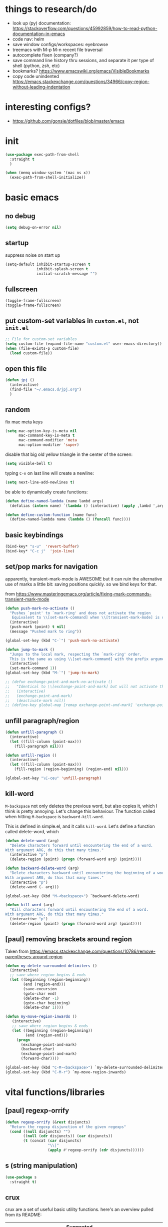 * things to research/do

- look up (py) documentation:
  https://stackoverflow.com/questions/45992859/how-to-read-python-documentation-in-emacs
- code nav: helm
- save window configs/workspaces: eyebrowse
- treemacs with M-p M-n recent file traversal
- autocomplete fixen (company?)
- save command line history thru sessions, and separate it per type of shell
  (python, zsh, etc)
- bookmarks? https://www.emacswiki.org/emacs/VisibleBookmarks
- copy code unindented
  https://emacs.stackexchange.com/questions/34966/copy-region-without-leading-indentation

* interesting configs?

- https://github.com/gonsie/dotfiles/blob/master/emacs

* init

#+BEGIN_SRC emacs-lisp
(use-package exec-path-from-shell
  :straight t
  )

(when (memq window-system '(mac ns x))
  (exec-path-from-shell-initialize))
#+END_SRC

* basic emacs

** no debug

#+BEGIN_SRC emacs-lisp
(setq debug-on-error nil)
#+END_SRC

** startup

suppress noise on start up

#+BEGIN_SRC emacs-lisp
(setq-default inhibit-startup-screen t
              inhibit-splash-screen t
              initial-scratch-message "")
#+END_SRC

** fullscreen

#+BEGIN_SRC emacs-lisp
(toggle-frame-fullscreen)
(toggle-frame-fullscreen)
#+END_SRC

#+RESULTS:

** put custom-set variables in =custom.el=, not =init.el=
#+BEGIN_SRC emacs-lisp
;; File for custom-set variables
(setq custom-file (expand-file-name "custom.el" user-emacs-directory))
(when (file-exists-p custom-file)
  (load custom-file))
#+END_SRC

#+RESULTS:
: t

** open this file

#+BEGIN_SRC emacs-lisp
(defun jpj ()
  (interactive)
  (find-file "~/.emacs.d/jpj.org")
  )
#+END_SRC

#+RESULTS:
: jpj

** random

fix mac meta keys

#+BEGIN_SRC emacs-lisp
(setq mac-option-key-is-meta nil
      mac-command-key-is-meta t
      mac-command-modifier 'meta
      mac-option-modifier 'super)
#+END_SRC

#+RESULTS:
: super

disable that big old yellow triangle in the center of the screen:

#+BEGIN_SRC emacs-lisp
(setq visible-bell t)
#+END_SRC

#+RESULTS:
: t

typing =C-n= on last line will create a newline:

#+BEGIN_SRC emacs-lisp
(setq next-line-add-newlines t)
#+END_SRC

#+RESULTS:
: t

be able to dynamically create functions:

#+BEGIN_SRC emacs-lisp
(defun define-named-lambda (name lambd args)
  (defalias (intern name) `(lambda () (interactive) (apply ,lambd ',args))))

(defun define-custom-function (name func)
  (define-named-lambda name (lambda () (funcall func))))
#+END_SRC

#+RESULTS:
: define-custom-function

** basic keybindings

#+BEGIN_SRC emacs-lisp
(bind-key* "s-u"  'revert-buffer)
(bind-key* "C-c j"  'join-line)
#+END_SRC

#+RESULTS:
: join-line

** set/pop marks for navigation

apparently, transient-mark-mode is AWESOME but it can ruin the alternative use
of marks a little bit: saving positions quickly. so we bind keys for that.

from https://www.masteringemacs.org/article/fixing-mark-commands-transient-mark-mode

#+BEGIN_SRC emacs-lisp
(defun push-mark-no-activate ()
  "Pushes `point' to `mark-ring' and does not activate the region
   Equivalent to \\[set-mark-command] when \\[transient-mark-mode] is disabled"
  (interactive)
  (push-mark (point) t nil)
  (message "Pushed mark to ring"))

(global-set-key (kbd "C-`") 'push-mark-no-activate)

(defun jump-to-mark ()
  "Jumps to the local mark, respecting the `mark-ring' order.
  This is the same as using \\[set-mark-command] with the prefix argument."
  (interactive)
  (set-mark-command 1))
(global-set-key (kbd "M-`") 'jump-to-mark)

;; (defun exchange-point-and-mark-no-activate ()
;;   "Identical to \\[exchange-point-and-mark] but will not activate the region."
;;   (interactive)
;;   (exchange-point-and-mark)
;;   (deactivate-mark nil))
;; (define-key global-map [remap exchange-point-and-mark] 'exchange-point-and-mark-no-activate)
#+END_SRC

#+RESULTS:
: exchange-point-and-mark-no-activate

** unfill paragraph/region
#+BEGIN_SRC emacs-lisp
(defun unfill-paragraph ()
  (interactive)
  (let ((fill-column (point-max)))
    (fill-paragraph nil)))

(defun unfill-region ()
  (interactive)
  (let ((fill-column (point-max)))
    (fill-region (region-beginning) (region-end) nil)))

(global-set-key "\C-ceu" 'unfill-paragraph)
#+END_SRC

#+RESULTS:
: unfill-region

** kill-word

=M-backspace= not only deletes the previous word, but also copies it, which I
think is pretty annoying. Let's change this behaviour. The function called when
hitting =M-backspace= is =backward-kill-word=.

This is defined in simple.el, and it calls =kill-word=. Let's define a function
called delete-word, which

#+BEGIN_SRC emacs-lisp
(defun delete-word (arg)
  "Delete characters forward until encountering the end of a word.
With argument ARG, do this that many times."
  (interactive "p")
  (delete-region (point) (progn (forward-word arg) (point))))

(defun backward-delete-word (arg)
  "Delete characters backward until encountering the beginning of a word.
With argument ARG, do this that many times."
  (interactive "p")
  (delete-word (- arg)))

(global-set-key (kbd "M-<backspace>") `backward-delete-word)
#+END_SRC

#+RESULTS:
: backward-delete-word

#+BEGIN_SRC emacs-lisp
(defun kill-word (arg)
  "Kill characters forward until encountering the end of a word.
With argument ARG, do this that many times."
  (interactive "p")
  (delete-region (point) (progn (forward-word arg) (point))))
#+END_SRC

#+RESULTS:
: kill-word

** [paul] removing brackets around region

Taken from https://emacs.stackexchange.com/questions/10786/remove-parentheses-around-region

#+BEGIN_SRC emacs-lisp
(defun my-delete-surrounded-delimiters ()
  (interactive)
  ;; save where region begins & ends
  (let ((beginning (region-beginning))
        (end (region-end)))
        (save-excursion
        (goto-char end)
        (delete-char -1)
        (goto-char beginning)
        (delete-char 1))))

(defun my-move-region-inwards ()
   (interactive)
   ;; save where region begins & ends
   (let ((beginning (region-beginning))
         (end (region-end)))
     (progn
       (exchange-point-and-mark)
       (backward-char)
       (exchange-point-and-mark)
       (forward-char))))

(global-set-key (kbd "C-M-<backspace>") `my-delete-surrounded-delimiters)
(global-set-key (kbd "C-M-r") `my-move-region-inwards)
#+END_SRC

#+RESULTS:
: my-move-region-inwards
* vital functions/libraries
** [paul] regexp-orrify

#+BEGIN_SRC emacs-lisp
(defun regexp-orrify (&rest disjuncts)
  "Return the regexp disjunction of the given regexps"
  (cond ((null disjuncts) "")
        ((null (cdr disjuncts)) (car disjuncts))
        (t (concat (car disjuncts)
                   "\\|"
                   (apply #'regexp-orrify (cdr disjuncts))))))
#+END_SRC

** s (string manipulation)

#+BEGIN_SRC emacs-lisp
(use-package s
  :straight t)
#+END_SRC

#+RESULTS:
: s

** crux

crux are a set of useful basic utility functions. here's an overview pulled
from its README:

| Command                                             | Suggested Keybinding(s) | Description                                                                |
|-----------------------------------------------------+-------------------------+----------------------------------------------------------------------------|
| `crux-open-with`                                    | C-c o                   | Open the currently visited file with an external program.                  |
| `crux-smart-kill-line`                              | C-k or Super-k          | First kill to end of line, then kill the whole line.                       |
| `crux-smart-open-line-above`                        | C-S-RET or Super-o      | Insert an empty line above the current line and indent it properly.        |
| `crux-smart-open-line`                              | S-RET or M-o            | Insert an empty line and indent it properly (as in most IDEs).             |
| `crux-cleanup-buffer-or-region`                     | C-c n                   | Fix indentation in buffer and strip whitespace.                            |
| `crux-recentf-find-file`                            | C-c f or Super-r        | Open recently visited file.                                                |
| `crux-recentf-find-directory`                       | C-c F                   | Open recently visited directory.                                           |
| `crux-view-url`                                     | C-c u                   | Open a new buffer containing the contents of URL.                          |
| `crux-eval-and-replace`                             | C-c e                   | Eval a bit of Emacs Lisp code and replace it with its result.              |
| `crux-transpose-windows`                            | C-x 4 t                 | Transpose the buffers between two windows.                                 |
| `crux-delete-file-and-buffer`                       | C-c D                   | Delete current file and buffer.                                            |
| `crux-copy-file-preserve-attributes`                | C-c c                   | Copy current file with file attributes preserved                           |
| `crux-duplicate-current-line-or-region`             | C-c d                   | Duplicate the current line (or region).                                    |
| `crux-duplicate-and-comment-current-line-or-region` | C-c M-d                 | Duplicate and comment the current line (or region).                        |
| `crux-rename-file-and-buffer`                       | C-c r                   | Rename the current buffer and its visiting file if any.                    |
| `crux-visit-term-buffer`                            | C-c t                   | Open a terminal emulator (`ansi-term`).                                    |
| `crux-kill-other-buffers`                           | C-c k                   | Kill all open buffers except the one you're currently in.                  |
| `crux-indent-defun`                                 | C-M z                   | Indent the definition at point.                                            |
| `crux-indent-rigidly-and-copy-to-clipboard`         | C-c TAB                 | Indent and copy region to clipboard                                        |
| `crux-find-user-init-file`                          | C-c I                   | Open user's init file.                                                     |
| `crux-find-user-custom-file`                        | C-c ,                   | Open user's custom file.                                                   |
| `crux-find-shell-init-file`                         | C-c S                   | Open shell's init file.                                                    |
| `crux-top-join-line`                                | Super-j or C-^          | Join lines                                                                 |
| `crux-kill-whole-line`                              | Super-k                 | Kill whole line                                                            |
| `crux-kill-line-backwards`                          | C-Backspace             | Kill line backwards                                                        |
| `crux-kill-and-join-forward`                        | C-S-Backspace or C-k    | If at end of line, join with following; otherwise kill line.               |
| `crux-kill-buffer-truename `                        | C-c P                   | Kill absolute path of file visited in current buffer.                      |
| `crux-ispell-word-then-abbrev`                      | C-c i                   | Fix word using `ispell` and then save to `abbrev`.                         |
| `crux-upcase-region`                                | C-x C-u                 | `upcase-region` when `transient-mark-mode` is on and region is active.     |
| `crux-downcase-region`                              | C-x C-l                 | `downcase-region` when `transient-mark-mode` is on and region is active.   |
| `crux-capitalize-region`                            | C-x M-c                 | `capitalize-region` when `transient-mark-mode` is on and region is active. |
| `crux-other-window-or-switch-buffer`                | M-o                     | Select other window, or switch to most recent buffer if only one windows.  |

#+BEGIN_SRC emacs-lisp
;; (defun get-crux-key (key)
;;   (s-join " " (list "C-c r" key)))

(use-package crux
  :straight t
  :bind (
         ("C-c r C-o" . crux-open-with)
         ;; ("C-c r ?" . crux-smart-kill-line)
         ("C-c r o" . crux-smart-open-line-above)
         ;; ("C-c r ?" . crux-smart-open-line)
         ;; ("C-c r ?" . crux-cleanup-buffer-or-region)
         ;; ("C-c r ?" . crux-recentf-find-file)
         ;; ("C-c r ?" . crux-recentf-find-directory)
         ;; ("C-c r ?" . crux-view-url)
         ("C-c r e" . crux-eval-and-replace)
         ("C-c r t" . crux-transpose-windows)
         ("C-c r C-d" . crux-delete-file-and-buffer)
         ;; ("C-c r ?" . crux-copy-file-preserve-attributes)
         ("C-c d" . crux-duplicate-current-line-or-region)
         ("C-c M-d" . crux-duplicate-and-comment-current-line-or-region)
         ("C-c r C-r" . crux-rename-file-and-buffer)
         ;; ("C-c r ?" . crux-visit-term-buffer)
         ;; ("C-c r ?" . crux-kill-other-buffers)
         ;; ("C-c r ?" . crux-indent-defun)
         ("C-c r TAB" . crux-indent-rigidly-and-copy-to-clipboard)
         ;; ("C-c r ?" . crux-find-user-init-file)
         ;; ("C-c r ?" . crux-find-user-custom-file)
         ;; ("C-c r ?" . crux-find-shell-init-file)
         ("C-c r j" . crux-top-join-line)
         ;; ("C-c r ?" . crux-kill-whole-line)
         ;; ("C-c r ?" . crux-kill-line-backwards)
         ;; ("C-c r ?" . crux-kill-and-join-forward)
         ("C-c r p" . crux-kill-buffer-truename)
         ;; ("C-c r ?" . crux-ispell-word-then-abbrev)
         ("C-c r u" . crux-upcase-region)
         ("C-c r d" . crux-downcase-region)
         ("C-c r c" . crux-capitalize-region)
         ;; ("C-c r ?" . crux-other-window-or-switch-buffer)
         ))
#+END_SRC

#+RESULTS:
: crux-capitalize-region

importantly, crux also provides some augmentations to existing commands
(below is adapted from its README):

*** crux-with-region-or-buffer

You can use `crux-with-region-or-buffer` to make a command acting
normally on a region to operate on the entire buffer in the absence of
a region. Here are a few examples you can stuff in your config:

=(crux-with-region-or-buffer indent-region)=

*** crux-with-region-or-line

Likewise, you can use `crux-with-region-or-line` to make a command
alternately act on the current line if the mark is not active:

=(crux-with-region-or-line comment-or-uncomment-region)=

*** crux-with-region-or-point-to-eol

Sometimes you might want to act on the point until the end of the
current line, rather than the whole line, in the absence of a region:

=(crux-with-region-or-point-to-eol kill-ring-save)=

** jeroen fns

*** execute region lisp and put in current buffer

#+BEGIN_SRC emacs-lisp
(defun eval-region-and-insert ()
  (interactive)
  (let ((currbuf (get-buffer (or (buffer-file-name) (buffer-name)))))
    (eval-region (region-beginning) (region-end) currbuf)
                        ))

#+END_SRC

#+RESULTS:
: eval-region-and-insert

*** find-and-replace-in-git-repo

#+BEGIN_SRC emacs-lisp
(defun find-and-replace-in-git-repo ()
  "Find and replace old with new in current git repo"
  (interactive)
  (let* ((old (read-string "old:"))
         (new (read-string "new:"))
         (cmd
          (s-join ""
                  (list
                   "~/.virtualenvs/base/bin/pdfx -v '"
                   old
                   "' | sed -n 's/" old "/" new "/p'"))))
    (shell-command cmd buffer)
    (switch-to-buffer buffer)))
;; git grep -l '.apply(' | xargs sed -i '' 's/.apply/.swifter.apply/g'
#+END_SRC

** ace-window

#+BEGIN_SRC emacs-lisp
(use-package ace-window
  :ensure t)
(global-set-key (kbd "M-o") 'ace-window)
(setq aw-keys '(?a ?s ?d ?f ?g ?h ?j ?k ?l))
(defvar aw-dispatch-alist
  '((?x aw-delete-window "Delete Window")
  (?m aw-swap-window "Swap Windows")
  (?M aw-move-window "Move Window")
  (?c aw-copy-window "Copy Window")
  (?j aw-switch-buffer-in-window "Select Buffer")
  (?n aw-flip-window)
  (?u aw-switch-buffer-other-window "Switch Buffer Other Window")
  (?c aw-split-window-fair "Split Fair Window")
  (?v aw-split-window-vert "Split Vert Window")
  (?b aw-split-window-horz "Split Horz Window")
  (?o delete-other-windows "Delete Other Windows")
  (?? aw-show-dispatch-help))
  "List of actions for `aw-dispatch-default'.")
#+END_SRC

#+RESULTS:
: aw-dispatch-alist

** copy fpath/fname to clipboard

Taken from https://stackoverflow.com/questions/2416655/file-path-to-clipboard-in-emacs

#+BEGIN_SRC emacs-lisp
(defun get-current-fpath ()
  (let* ((filename-raw (if (equal major-mode 'dired-mode)
                      default-directory
                    (buffer-file-name)))
         (filename (if (string-prefix-p "/ssh:" filename-raw) (remove-ssh-prefix filename-raw) filename-raw)))
    filename))

(defun cpath ()
  "Copy the current buffer full path to the clipboard."
  (interactive)
  (let* ((filename (get-current-fpath)))
    (when filename
      (kill-new filename)
      (message "Copied buffer file name '%s' to the clipboard." filename))))


(defun cdir ()
  "Copy the current buffer full path to the clipboard."
  (interactive)
  (let* ((filename-raw (if (equal major-mode 'dired-mode)
                      default-directory
                    (buffer-file-name)))
         (filename (file-name-directory (if (string-prefix-p "/ssh:" filename-raw) (remove-ssh-prefix filename-raw) filename-raw))))
    (when filename
      (kill-new filename)
      (message "Copied buffer file name '%s' to the clipboard." filename))))

(defun cfile ()
  "Copy the current buffer file name to the clipboard."
  (interactive)
  (let* ((filepath-raw (if (equal major-mode 'dired-mode)
                      default-directory
                    (buffer-file-name)))
         (filename (file-name-nondirectory filepath-raw)))
    (when filename
      (kill-new filename)
      (message "Copied buffer file name '%s' to the clipboard." filename))))
#+END_SRC

#+RESULTS:
: cfile

* appearance
** font lock
#+BEGIN_SRC emacs-lisp
  ;; Enable pretty syntax highlighting everywhere
  (global-font-lock-mode t)
#+END_SRC

** whitespace
#+BEGIN_SRC emacs-lisp
(use-package whitespace
  :ensure t
  :init (setq-default indicate-empty-lines t)
  :config
  (setq whitespace-line-column 80
        whitespace-style '(face trailing lines-tail empty
                                indentation::space space-before-tab::tab))
  (global-whitespace-mode -1))

(setq-default indent-tabs-mode nil)

(defcustom do-whitespace-cleanup t
  "Perform whitespace-cleanup on save."
  :group 'whitespace)

(make-variable-buffer-local 'do-whitespace-cleanup)

(defun toggle-whitespace-cleanup ()
  "Turn the whitespace-cleanup hook on and off."
  (interactive)
  (setq do-whitespace-cleanup (not do-whitespace-cleanup))
  (message "do-whitespace-cleanup set to %s" do-whitespace-cleanup))

(add-hook 'before-save-hook
          (lambda ()
            (when do-whitespace-cleanup
              (whitespace-cleanup))))

(add-hook 'makefile-mode-hook
          (lambda ()
            (setq indent-tabs-mode t
                  do-whitespace-cleanup nil)))

(add-hook 'prog-mode-hook
          (lambda ()
            (whitespace-mode +1)
            ;; (setq show-trailing-whitespace t)
            ))
#+END_SRC

#+RESULTS:
| lambda | nil | (whitespace-mode 1) |

** font
- [[https://www.emacswiki.org/emacs/SetFonts][Setting fonts]]
- See also ~/tmp/prettify-utils.el

** Decorations
Turn off all windows decoration.
#+BEGIN_SRC emacs-lisp
(tool-bar-mode 0)
(menu-bar-mode 0)
(scroll-all-mode 0)
(scroll-bar-mode 0)
(tooltip-mode )

#+END_SRC

#+RESULTS:
: t

** prettify
#+BEGIN_SRC emacs-lisp
(load-org "prettify.org")
#+END_SRC

#+RESULTS:
: Loaded ~/.emacs.d/prettify.el

** theming

themes i like:
| doom-laserwave |
| doom-palenight |
| doom-moonlight |

** doom-palenight

#+BEGIN_SRC emacs-lisp
;;; doom-palenight-theme.el --- inspired by Material-PaleNight -*- no-byte-compile: t; -*-
(add-to-list 'custom-theme-load-path "~/.emacs.d/themes")
(use-package doom-themes
  :ensure t
  :config (load-theme 'doom-palenight t)

  ;; Enable flashing mode-line on errors
  (doom-themes-visual-bell-config)

  ;; Corrects (and improves) org-mode's native fontification.
  (doom-themes-org-config))
#+END_SRC

#+RESULTS:
: t


#+BEGIN_SRC emacs-lisp
(defun light ()
  (interactive)
  (load-theme 'doom-opera-light t))

(defun gray ()
  (interactive)
  (load-theme 'doom-nova t))

(defun dark ()
  (interactive)
  (load-theme 'doom-palenight t))

(dark)
#+END_SRC

#+RESULTS:
: t

** additional theming

change active region highlighting

#+BEGIN_SRC emacs-lisp
(set-face-attribute 'region nil :background (doom-darken "#c792ea" 0.6) :foreground nil) ;; "#ffffff")
#+END_SRC

#+RESULTS:

disable/enable horizontal line where point is

#+BEGIN_SRC emacs-lisp
(global-hl-line-mode 0)
(set-face-background 'hl-line (doom-darken "#c792ea" 0.77))
#+END_SRC

#+RESULTS:

#+BEGIN_SRC emacs-lisp
;; (add-to-list 'load-path "~/.emacs.d/repos/elegant-emacs")
;; (require 'sanity)
;; ;; (require 'elegance)

(set-face-font 'default "DM Mono 13")

;; ;; (set-frame-parameter (selected-frame)
;; ;;                      'internal-border-width 24)
(setq default-frame-alist
      (append (list '(vertical-scroll-bars . nil)
                    ;; '(internal-border-width . 24)
                    '(font . "DM Mono 13"))))


;; ;; Line spacing, can be 0 for code and 1 or 2 for text
;; (setq-default line-spacing 0)

;; ;; Underline line at descent position, not baseline position
;; (setq x-underline-at-descent-line t)

;; ;; No ugly button for checkboxes
;; (setq widget-image-enable nil)

;; ;; No sound
;; (setq visible-bell t)
;; (setq ring-bell-function 'ignore)

;; ;; Paren mode is part of the theme
;; (show-paren-mode t)

;; ;; this is a purposefully long line that I hope will show some things in the fringe
;; ;; (fringe-mode '(10 . 10))
;; (defface fallback '((t :family "Fira Code Light"
;;                        :inherit 'face-faded)) "Fallback")
;; (set-display-table-slot standard-display-table 'truncation
;;                         (make-glyph-code ?… 'fallback))
;; (set-display-table-slot standard-display-table 'wrap
;;                         (make-glyph-code ?↩ 'fallback))

;; ;; Vertical window divider
;; (setq window-divider-default-right-width 3)
;; (setq window-divider-default-places 'right-only)
;; (window-divider-mode)
#+END_SRC

#+RESULTS:
: ((vertical-scroll-bars) (font . DM Mono 13))

* visual things
** matching parenthesis
#+BEGIN_SRC emacs-lisp
(show-paren-mode t)
(setq-default show-paren-style 'parenthesis) ; highlight brackets only

(defadvice show-paren-function
    (after show-matching-paren-offscreen activate)
  "If the matching paren is offscreen, show the matching line in
the echo area. Has no effect if the character before point is not
of the syntax class ')'."
  (interactive)
  (let* ((cb (char-before (point)))
   (matching-text (and cb
           (char-equal (char-syntax cb) ?\) )
           (blink-matching-open))))
    (when matching-text (message matching-text))))
#+END_SRC

#+RESULTS:
: show-paren-function
* text manipulation

** wrap region in things

#+BEGIN_SRC emacs-lisp
(defun wrap-region-in-text (prefix suffix)
  (interactive)
  (save-excursion
    (goto-char (region-beginning))
    (insert prefix))
  (save-excursion
    (goto-char (region-end))
    (insert suffix)))
#+END_SRC

#+RESULTS:
: wrap-region-in-text

#+BEGIN_SRC emacs-lisp
(defun wrap-region-in-component (component)
  (wrap-region-in-text (s-concat "<" component ">") (s-concat "</" component ">")))
#+END_SRC

#+RESULTS:
: wrap-region-in-component

** wrap region in <Trans />

#+BEGIN_SRC emacs-lisp
(defun wrap-region-in-trans ()
  (interactive)
  (wrap-region-in-component "Trans"))
#+END_SRC

#+RESULTS:
: wrap-region-in-trans

* prot
https://gitlab.com/protesilaos/dotfiles

to clone to the proper path:
=cd ~/.emacs.d && mkdir repos && cd repos && mkdir protesilaos && cd protesilaos && git clone https://gitlab.com/protesilaos/dotfiles.git=

add his prot-.el files to load-path:

#+BEGIN_SRC emacs-lisp
(add-to-list 'load-path "~/.emacs.d/repos/protesilaos/dotfiles/emacs/.emacs.d/straight/repos/prot-lisp/")

nil
#+END_SRC

* bug-hunter

  #+BEGIN_SRC emacs-lisp
(use-package bug-hunter
  :straight t)
  #+END_SRC

  #+RESULTS:

* selection candidates and search

** orderless (replaced by prescient)

#+BEGIN_SRC emacs-lisp
;; (use-package prot-orderless
;;   :demand
;;   :config
;;   (setq prot-orderless-default-styles
;;         '(orderless-prefixes
;;           orderless-literal
;;           orderless-strict-leading-initialism
;;           orderless-regexp
;;           orderless-flex))
;;   (setq prot-orderless-alternative-styles
;;         '(orderless-literal
;;           orderless-prefixes
;;           orderless-strict-leading-initialism
;;           orderless-regexp)))

;; (use-package orderless
;;   :ensure t
;;   :demand
;;   :after prot-orderless
;;   :config
;;   (setq orderless-component-separator " +")
;;   (setq orderless-matching-styles prot-orderless-default-styles)
;;   (setq orderless-style-dispatchers
;;         '(prot-orderless-literal-dispatcher
;;           prot-orderless-initialism-dispatcher))
;;   ;; SPC should never complete: use it for `orderless' groups.
;;   :bind (:map minibuffer-local-completion-map
;;               ("SPC" . nil)))
#+END_SRC

#+RESULTS:
** selectrum

#+BEGIN_SRC emacs-lisp
(use-package selectrum
  :straight t
  :config
  (set-face-attribute 'selectrum-current-candidate nil :background (doom-darken "#c792ea" 0.6))
  (selectrum-mode +1)
)
#+END_SRC

#+RESULTS:
: t

*** prescient

selectrum provides no smart sorting OOTB, for which we use =prescient.el=:

#+BEGIN_SRC emacs-lisp
;; to make sorting and filtering more intelligent
(straight-use-package 'selectrum-prescient)
(selectrum-prescient-mode +1)
(prescient-persist-mode +1)
#+END_SRC

#+RESULTS:
: t

** embark

#+BEGIN_SRC emacs-lisp
(use-package embark
  ;; Note that this gets only the main library.  That repo contains
  ;; other packages as well (which are small *.el files that are
  ;; distributed separately).
  :straight (embark :host github
                    :repo "oantolin/embark"
                    :branch "master"
                    :files ("embark.el"))
  :demand
  :diminish embark-collect-zebra-minor-mode
  :after prot-minibuffer
  :config
  (setq embark-collect-initial-view-alist
        '((file . list)
          (buffer . list)
          (symbol . list)
          (line . list)
          (xref-location . list)
          (kill-ring . zebra)
          (t . list)))
  (setq embark-collect-live-update-delay 0.5)
  (setq embark-collect-live-initial-delay 0.8)

  ;; Please don't read too much into the names of those faces.  Just
  ;; green and yellow.
  (setq embark-action-indicator (propertize "Act" 'face 'success))
  (setq embark-become-indicator (propertize "Become" 'face 'warning))

  ;; ;; NOTE: I keep this around for when I do videos, otherwise I do not
  ;; ;; use it.  It requires `which-key' to display key hints.
  ;; (setq embark-action-indicator
  ;;       (lambda (map)
  ;;         (which-key--show-keymap "Embark" map nil nil 'no-paging)
  ;;         #'which-key--hide-popup-ignore-command)
  ;;       embark-become-indicator embark-action-indicator)
  :hook ((minibuffer-setup-hook . embark-collect-completions-after-input)
         (embark-post-action-hook . embark-collect--update-linked)
         (embark-collect-mode-hook . prot-embark-completions-cursor))
  :bind (("C-r" . embark-act)
         :map minibuffer-local-completion-map
         ("C-r" . embark-act)
         ("C-." . embark-act-noexit)
         ("C->" . embark-become)
         ("M-q" . embark-collect-toggle-view) ; parallel of `fill-paragraph'
         :map embark-collect-mode-map
         ("C-r" . embark-act)
         ("C-." . embark-act-noexit)
         ("r" . embark-act)
         ("." . embark-act-noexit)
         ("M-q" . embark-collect-toggle-view)
         :map embark-symbol-map
         ("." . embark-find-definition)
         ("k" . describe-keymap)))

;; Integration with Consult.  Note that the package is `embark-consult',
;; but because it comes from the same repo as Embark I prefer to use
;; this straight.el directive (check the main embark package above).
(use-package embark-consult
  :straight (embark-consult :host github
                            :repo "oantolin/embark"
                            :branch "master"
                            :files ("embark-consult.el"))
  :demand
  :after (embark consult)
  ;; ;; Use the hook, or check `prot-embark-consult-preview-toggle'.
  ;; :hook (embark-collect-mode-hook . embark-consult-preview-minor-mode)
  :bind (:map embark-collect-mode-map
         ("C-j" . embark-consult-preview-at-point)))

(use-package prot-embark
  :straight (:type built-in)
  :demand
  :after embark
  :hook ((minibuffer-exit-hook . prot-embark-clear-live-buffers)
         (embark-collect-post-revert-hook . prot-embark-collect-fit-window)
         (embark-collect-mode-hook . prot-embark-hl-line)
         (embark-collect-mode-hook . prot-embark-display-line-numbers))
  ;; NOTE: to switch to the live collection buffer, I also use
  ;; `prot-minibuffer-focus-mini-or-completions' which is bound to
  ;; "s-v".
  :bind (:map embark-collect-mode-map
         ("h" . prot-simple-describe-symbol)  ; from `prot-simple.el'
         ("C-g" . prot-embark-keyboard-quit)
         ("C-k" . prot-embark-collection-kill-line)
         ("C-M-n" . prot-embark-completions-act-next)
         ("C-M-p" . prot-embark-completions-act-previous)
         ("C-M-j" . prot-embark-completions-act-current)
         ("C-M-v" . prot-embark-consult-preview-toggle) ; "view", "visualise" mnemonic
         ("C-n" . prot-embark-next-line-or-mini)
         ("C-p" . prot-embark-previous-line-or-mini)
         ("M-F" . prot-embark-collection-flush-lines) ; M-S-f like M-S-5 (M-%)
         ("M-K" . prot-embark-collection-keep-lines)  ; same principle as right above
         :map minibuffer-local-completion-map
         ("C-n" . prot-embark-switch-to-completions-top)
         ("C-p" . prot-embark-switch-to-completions-bottom)
         ("C-l" . prot-embark-completions-toggle)))
#+END_SRC

#+RESULTS:
: prot-embark-completions-toggle

** marginalia

#+BEGIN_SRC emacs-lisp
(use-package marginalia
  :straight (:host github :repo "minad/marginalia" :branch "main")
  :demand
  :config
  (setq marginalia-annotators
        '(marginalia-annotators-heavy
          marginalia-annotators-light))
  (marginalia-mode 1))
#+END_SRC

#+RESULTS:
: t

** consult

#+BEGIN_SRC emacs-lisp
(use-package consult
  :straight t
  :demand
  :config
  (setq consult-line-numbers-widen t)
  (setq completion-in-region-function #'consult-completion-in-region)
  (setq consult-async-min-input 3)
  (setq consult-async-input-debounce 0.5)
  (setq consult-async-input-throttle 0.8)
  (setq consult-narrow-key ">")

  ;; configure a function which returns the project root directory
  (autoload 'projectile-project-root "projectile")
  (setq consult-project-root-function #'projectile-project-root)

  ;; NOTE: check `embark-consult' for previews that can be used with the
  ;; default minibuffer and Embark collections.
  :bind (("C-x M-:" . consult-complex-command)
         ("C-x M-m" . consult-minor-mode-menu)
         ("C-x M-k" . consult-kmacro)
         ("M-g g" . consult-goto-line)
         ("M-g M-g" . consult-goto-line)
         ("M-X" . consult-mode-command)
         ("M-K" . consult-keep-lines)  ; M-S-k is similar to M-S-5 (M-%)
         ("M-s f" . consult-find)
         ("M-s g" . counsel-rg) ; THIS IS COUNSEL! NOT CONSULT
         ("M-s m" . consult-mark)
         ("C-j" . consult-buffer)
         ("C-x b" . consult-buffer)
         :map consult-narrow-map
         ("?" . consult-narrow-help)))

;; enforce the switch-buffer binding
(bind-key* "C-j" 'consult-buffer)

(use-package prot-consult
  ;; :after (consult prot-pulse)
  :after (consult)
  :config
  (setq consult-project-root-function #'prot-consult-project-root)
  (setq prot-consult-add-advice-set-hooks t)
  (setq prot-consult-command-centre-list
        '(consult-line
          prot-consult-line
          consult-mark))
  (setq prot-consult-command-top-list
        '(consult-outline
          consult-imenu
          prot-consult-outline
          prot-consult-imenu))
  (prot-consult-set-up-hooks-mode 1)
  :bind (("M-s i" . prot-consult-imenu)
         ("M-s s" . prot-consult-outline)    ; M-s o is `occur'
         ("M-y" . prot-consult-yank)
         ("M-s l" . prot-consult-line)))
#+END_SRC

#+RESULTS:
: prot-consult-line

* minibuffer

#+BEGIN_SRC emacs-lisp
(use-package prot-minibuffer
  :demand
  :bind (("s-v" . prot-minibuffer-focus-mini-or-completions)
         :map completion-list-mode-map
         ("M-v" . prot-minibuffer-focus-mini)
         ("h" . prot-simple-describe-symbol) ; from `prot-simple.el'
         ;; Those are DE FACTO DEPRECATED generic actions for the
         ;; "*Completions*" buffer.  I normally use `embark' and its own
         ;; buffers.
         ("w" . prot-minibuffer-completions-kill-symbol-at-point)
         ("i" . prot-minibuffer-completions-insert-symbol-at-point)
         ("j" . prot-minibuffer-completions-insert-symbol-at-point-exit))
  :hook (minibuffer-setup-hook . prot-minibuffer-mini-cursor))

(use-package minibuffer
  :demand
  :after prot-minibuffer
  :config
  (setq completion-styles '(orderless partial-completion))
  (setq completion-category-defaults nil)
  (setq completion-cycle-threshold 3)
  (setq completion-flex-nospace nil)
  (setq completion-pcm-complete-word-inserts-delimiters t)
  (setq completion-pcm-word-delimiters "-_./:| ")
  (setq completion-show-help nil)
  (setq completion-auto-help nil)
  (setq completion-ignore-case t)
  (setq-default case-fold-search t)   ; For general regexp

  ;; The following two are updated in Emacs 28.  They concern the
  ;; *Completions* buffer.  Note that I actually do not use that buffer,
  ;; because I rely on Embark's version of it.
  (setq completions-format 'one-column)
  (setq completions-detailed t)

  (setq read-buffer-completion-ignore-case t)
  (setq read-file-name-completion-ignore-case t)

  (setq enable-recursive-minibuffers t)
  (setq read-answer-short t)
  (setq resize-mini-windows t)
  (setq minibuffer-eldef-shorten-default t)

  (file-name-shadow-mode 1)
  (minibuffer-depth-indicate-mode 1)
  (minibuffer-electric-default-mode 1)

  ;; Defines, among others, aliases for common minibuffer commands to
  ;; Super-KEY.  Normally these should go in individual package
  ;; declarations, but their grouping here makes things easier to
  ;; understand.  Besides, they are related to the minibuffer.
  :bind (("s-b" . switch-to-buffer)
         ("s-B" . switch-to-buffer-other-window)
         ("s-f" . find-file)
         ("s-F" . find-file-other-window)
         ("s-d" . dired)
         ("s-D" . dired-other-window)
         :map minibuffer-local-completion-map
         ("C-j" . exit-minibuffer)
         ("<tab>" . minibuffer-force-complete)
         ;; De facto deprecated as I use Embark and its own completions'
         ;; buffer.
         :map completion-list-mode-map
         ("n" . next-line)
         ("p" . previous-line)
         ("f" . next-completion)
         ("b" . previous-completion)))
#+END_SRC

#+RESULTS:
: previous-completion

* window/buffer management
** perspective

#+BEGIN_SRC emacs-lisp
(use-package perspective
  :straight t
  :bind (("C-x k" . persp-kill-buffer*))
  :init
  (persp-mode))

;; persp-counsel-switch-buffer
;; persp-ibuffer
;; persp-switch-to-buffer (see ALL buffers and switch to perspective correctly)
#+END_SRC

** manage window view

#+BEGIN_SRC emacs-lisp
(defvar ctl-x-map-transient nil
  "Transient keymap for C-x commands.
The normal global definition of the character C-x indirects to this keymap.")
;; (define-prefix-command  (kbd "C-x")  ctl-x-map-transient)



(setq ctl-x-map-transient (let ((map (make-sparse-keymap)))
                            (define-key map "p" `move-windows)
                            (define-key map "n" `move-windows)
                            (define-key map "g" `move-windows)
                            (define-key map "0" 'delete-window)
                            (define-key map "q" 'delete-window)
                            (define-key map "1" 'delete-other-windows)
                            (define-key map "2" 'split-window-below)
                            (define-key map "3" 'split-window-right)
                            map))


(defun move-windows ()
  (interactive)
  (let* ((base (event-basic-type last-command-event))
         (step (pcase base
                 (?p -1)
                 (?n 1)
                 (?g 0))))
    (if (not (= step 0))
        (progn
          (message "Use p and n to move back and forwards between windows, g to quit")
          (other-window step)
          (set-transient-map ctl-x-map-transient)
          ))))
(global-set-key (kbd "C-x p")  `move-windows)
(global-set-key (kbd "C-x n")  `move-windows)


#+END_SRC

#+RESULTS:
: move-windows
** changing size
#+BEGIN_SRC emacs-lisp
(defun resize-window (inc)
  (interactive "p")
  (let* ((base (event-basic-type last-command-event))
           (step (pcase base
                   ((or ?f ?n) inc)
                   ((or ?b ?p) (- inc))))
           (horizontal (pcase base
                         ((or ?f ?b) t))))
      (enlarge-window step horizontal))
    (message "Use f,b,n,p to adjust window size")
    (set-transient-map (let ((map (make-sparse-keymap)))
    (define-key map "f" 'resize-window);;(lambda () (interactive "p") (resize-window 1)))
    (define-key map "b" 'resize-window)
    (define-key map "n" 'resize-window)
    (define-key map "p" 'resize-window)
    map)))

(global-set-key (kbd "C-x w f") (lambda () (interactive) (resize-window 1)))
(global-set-key (kbd "C-x w b") (lambda () (interactive) (resize-window 1)))
(global-set-key (kbd "C-x w n") (lambda () (interactive) (resize-window 1)))
(global-set-key (kbd "C-x w p") (lambda () (interactive) (resize-window 1)))
#+END_SRC

* ssh shortcuts

fns to reset directories to local:
#+BEGIN_SRC emacs-lisp
(defun local ()
  (interactive)
  (setq default-directory "/Users/jeroen"))

(defun reset-default-directory ()
  (interactive)
  (setq-local default-directory (file-name-directory (buffer-file-name))))

(defun open-shell-in-directory (directory &optional buffername)
  (interactive)
  (message "osid")
  (message directory)
  (message buffername)
  (with-temp-buffer
    (setq default-directory directory)
    (shell buffername)
    )
)
#+END_SRC

#+RESULTS:
: open-shell-in-directory

add remote endpoints

#+BEGIN_SRC emacs-lisp
(setq ssh-config '(
                   ("fxr" "/ssh:jeroen@168.119.165.84:")
                   ("lisa-dl" "/ssh:lgpu0348@lisa.surfsara.nl:")
                  ))

(dolist (elt ssh-config)
  (define-named-lambda
    (nth 0 elt)
    (lambda (directory)
      (interactive)
      (setq default-directory directory))
    '((nth 1 elt))
    )
  (define-named-lambda
    (s-concat "shell-" (nth 0 elt))
    (lambda (name directory)
      (interactive)
      (open-shell-in-directory directory (s-concat "*shell-" name "*")))
    elt
    )
)
#+END_SRC

#+RESULTS:

* better keybindings

# bind § key to emulate _

#+BEGIN_SRC emacs-lisp
;; (global-set-key (kbd "C-§") (kbd "_"))
;; (defun exec-underscore () (interactive) (execute-kbd-macro (kbd "C-§")))
;; (defun exec-hyphen () (interactive) (execute-kbd-macro (kbd "-")))
;; (global-set-key (kbd "-") 'exec-underscore)
;; (global-set-key (kbd "_") 'exec-hyphen)
#+END_SRC

#+RESULTS:

move windows with arrow keys (i know...)

#+BEGIN_SRC emacs-lisp
(bind-key* "M-<left>"  'windmove-left)
(bind-key* "M-<right>" 'windmove-right)
(bind-key* "M-<up>"    'windmove-up)
(bind-key* "M-<down>"  'windmove-down)
#+END_SRC

#+RESULTS:
: windmove-down

open shell with =s-s=:

#+BEGIN_SRC emacs-lisp
(bind-key* "s-s" 'shell)
#+END_SRC

#+RESULTS:
: shell

* auto-fill-mode

#+BEGIN_SRC emacs-lisp
(auto-fill-mode 1)
#+END_SRC

#+RESULTS:
: yas--auto-fill

* which-key

#+BEGIN_SRC emacs-lisp
(which-key-mode 1)
#+END_SRC

#+RESULTS:
: t

* which-function-mode

#+begin_src emacs-lisp
(which-function-mode)
#+end_src

* ibuffer

[paul]
Let's try to get the ibuffer bound to =C-x C-b=, and have it open in the same
window, instead of a new window.

#+BEGIN_SRC emacs-lisp
  (setq ibuffer-use-other-window nil)
  (global-set-key (kbd "C-x C-b") `ibuffer)

#+END_SRC

#+RESULTS:
: ibuffer

[paul]
Unlike the regular buffer menu, =ibuffer= filters the buffers when you hit =RET=
when you are in the =Size Mode= column. Let's change this behaviour so that
="RET"= still visits the buffer, but pressing =f= causes it to filter still.

#+BEGIN_SRC emacs-lisp
(defvar ibuffer-mode-name-map
  (let ((map (make-sparse-keymap)))
    (define-key map [(mouse-2)] 'ibuffer-mouse-filter-by-mode)
    (define-key map (kbd "f") 'ibuffer-interactive-filter-by-mode)
    (define-key map (kbd "RET") 'ibuffer-visit-buffer)
    map))
#+END_SRC

#+RESULTS:
: ibuffer-mode-name-map

* swiper
#+BEGIN_SRC emacs-lisp
  (use-package swiper
    :ensure t
    :config (global-set-key (kbd "C-s") 'swiper))
#+END_SRC
* company (auto-completion)

#+BEGIN_SRC emacs-lisp
(use-package company
  :straight t
  :config
  (setq company-minimum-prefix-length 1
        company-idle-delay 0.0)
  ;; (add-hook 'after-init-hook 'global-company-mode)
  )
#+END_SRC

#+RESULTS:

* lsp / eglot

#+BEGIN_SRC emacs-lisp
  (define-derived-mode jpj-js-mode web-mode "jpj-js"
    "A major mode derived from web-mode, for editing .(j|t)s(x) files with eglot support.")
  (add-to-list 'auto-mode-alist '("\\.[jt]sx?\\'" . jpj-js-mode))

  (use-package eglot
    :straight t
    :config
    (add-hook 'python-mode-hook 'eglot-ensure)
    ;; (add-hook 'web-mode-hook 'eglot-ensure)
    (add-hook 'jpj-js-mode-hook 'eglot-ensure)
    (add-to-list 'eglot-server-programs
             '(
               jpj-js-mode . ("typescript-language-server" "--stdio")
                           ))
    (bind-keys* :map eglot-mode-map
                ("C-c e r" . eglot-rename)
                ("C-c e o" . eglot-code-action-organize-imports)
                ))
#+END_SRC

#+RESULTS:
: t

* counsel
#+BEGIN_SRC emacs-lisp
  ;; (use-package counsel
  ;;   :ensure t
  ;;   :config
  ;;   ;; (global-set-key (kbd "M-x")         'counsel-M-x)
  ;;   ;; (global-set-key (kbd "C-x C-f")     'counsel-find-file)
  ;;   (global-set-key (kbd "C-h S")       'counsel-info-lookup-symbol)
  ;;   (global-set-key (kbd "C-c 8 <ret>") 'counsel-unicode-char)

  ;;   (global-set-key (kbd "C-c g") 'counsel-git)
  ;;   (global-set-key (kbd "C-c j") 'counsel-git-grep)
  ;;   ;; (global-set-key (kbd "C-c k") 'counsel-rg)
  ;;   (global-set-key (kbd "C-x l") 'counsel-locate)

  ;;   (setq counsel-find-file-ignore-regexp "\\*.fasl$"))
#+END_SRC
* ivy
#+BEGIN_SRC emacs-lisp
;; (use-package ivy
;;   :ensure t
;;   :config
;;   (ivy-mode 1)
;;   (setq ivy-use-virtual-buffers t
;;         ivy-count-format "%d/%d "
;;         ivy-wrasp t
;;         ivy-magic-tilde nil)
;;   (global-set-key (kbd "C-c C-r") 'ivy-resume))
#+END_SRC

* dired

#+BEGIN_SRC emacs-lisp
(require 'dired-x)

(setq dired-dwim-target t)

(setq dired-omit-files
      (concat dired-omit-files
              "\\|"
              (regexp-orrify "\\.orgx$"
                             "^\.DS_Store$"
                             "^__MACOSX$"
                             "\\.pyc$"
                             "\\.pyo$"
                             "^__pycache__"
                             ".ipynb_checkpoints"
                             "\\.lprof$"
                             "\\.bak$"
                             "^ltximg$"
                             "^\\.~lock\\."
                             "^!.*pdf$"
                             "\\.~.*#")))

(add-hook 'dired-mode-hook
          #'(lambda ()
              (setq dired-guess-shell-alist-user
                    '(("\\.e?ps$" "gv" "lpr")
                      ("\\.pdf$" "mupdf" "xpdf" "lp" "acroread")
                      ("\\.mobi$" "ebook-viewer")
                      ("\\.epub$" "ebook-viewer")
                      ("\\.djvu$" "ebook-viewer")
                      ("\\.csv$" "loffice" "gnumeric")
                      ("\\.docx?$" "loffice")
                      ("\\.xlsx?$" "loffice" "gnumeric")
                      ("\\.pptx?$" "loffice")
                      ("\\.od[spt]$" "loffice")
                      ("\\.divx$" "mplayer")
                      ("\\.flv$" "mplayer")
                      ("\\.avi$" "mplayer")
                      ("\\.mpg$" "mplayer")
                      ("\\.mp4$" "mplayer")
                      ("\\.wmv$" "mplayer")
                      ("\\.mkv$" "mplayer")
                      ("\\.mov$" "mplayer")
                      ("\\.webm$" "mplayer")
                      ("Flash......$" "mplayer")
                      ("mplay......$" "mplayer")
                      ("\\.p[bgpn]m$" "geeqie" "display")
                      ("\\.gif$" "geeqie" "display")
                      ("\\.tif$" "geeqie" "display")
                      ("\\.png$" "geeqie" "display")
                      ("\\.jpe?g$" "geeqie" "display")
                      ("\\.svg$" "geeqie" "display")
                      ("\\.e?ps.g?z$" "gunzip -qc * | gv -"
                       (concat
                        "gunzip"
                        (if dired-guess-shell-gzip-quiet " -q")))
                      ("\\.e?ps.Z$" "zcat * | gv -"
                       (concat "znew"
                               (if dired-guess-shell-gzip-quiet " -q")
                               " " dired-guess-shell-znew-switches))
                      ("viewapp.asp" "xpdf"))
                    dired-listing-switches "-alh")
              (local-set-key "\C-c\C-zf" 'browse-url-of-dired-file)
              (dired-omit-mode)
              (whitespace-mode -1)))

  ;; Auto complete with ignore case
  (setq-default read-buffer-completion-ignore-case t)
  (setq-default read-file-name-completion-ignore-case t)
#+END_SRC

#+RESULTS:
: t

show filesize as kb, mb, etc:

#+BEGIN_SRC emacs-lisp
(setq dired-listing-switches "-alh")
#+END_SRC

#+RESULTS:
: -alh

* expand-region
#+BEGIN_SRC emacs-lisp
(use-package expand-region
  :bind ("C-=" . er/expand-region))
#+END_SRC
* etc
** keybindings

#+BEGIN_SRC emacs-lisp
;; buffer management
(global-set-key (kbd "C-c b") 'bury-buffer)
(global-set-key (kbd "C-x C-b") 'ibuffer)

;; zoom in/out
(global-set-key (kbd "C-+") 'text-scale-increase)
(global-set-key (kbd "C--") 'text-scale-decrease)

;; find the file which is referenced at point
(global-set-key (kbd "C-M-o") 'ffap)
(add-hook 'emacs-lisp-mode-hook
          (lambda ()
            (local-set-key (kbd "C-c C-c") 'eval-buffer)))
nil
#+END_SRC

** find-grep functionality

#+BEGIN_SRC emacs-lisp
(defun find-pattern-in-dir ()
  (interactive)
  (let* ((dir-name (read-directory-name "Directory to look in: "))
         (extensions (seq-map 'file-name-extension (directory-files dir-name)))
         (file-pattern (read-from-minibuffer "Files to match: " "*.org"))
         (grep-pattern (read-from-minibuffer "Grep pattern: ")))
    (shell-command (format "find %s -name  '%s' | xargs grep %s" dir-name file-pattern grep-pattern))))
#+END_SRC


** replace-string defun only
Let's write a function that replaces a string only in current defun definition
#+BEGIN_SRC emacs-lisp
(defun replace-string-defun ()
  (interactive)
  (save-window-excursion
    (narrow-to-defun)
    (mark-whole-buffer)
    (call-interactively 'replace-string)
    (widen)))
#+END_SRC

#+RESULTS:
: replace-string-defun

** comment-line
#+BEGIN_SRC emacs-lisp
(defun comment-dwim-or-line ()
  (interactive)
  "Comments if region selected, else comment line"
   (if (use-region-p)
   (save-excursion (call-interactively 'comment-dwim))
   (save-excursion (call-interactively 'comment-line)))

)

(defun crux-comment ()
  (interactive)
  "Comments if region selected, else comment line"
   (crux-with-region-or-line (save-excursion (call-interactively 'comment-dwim)))
)

(global-set-key (kbd "M-;") 'comment-dwim-or-line)
#+END_SRC

#+RESULTS:
: comment-dwim-or-line

** wrap-region

#+BEGIN_SRC emacs-lisp
(use-package wrap-region
  :diminish)
(wrap-region-global-mode)
(wrap-region-add-wrapper "`" "`")
(wrap-region-add-wrapper "'" "'")
(wrap-region-add-wrapper "|" "|")
;; (wrap-region-add-wrapper "=" "=")
(wrap-region-add-wrapper "$" "$")
(wrap-region-global-mode t)
#+END_SRC

** copy and comment

#+BEGIN_SRC emacs-lisp
(defun copy-and-comment ()
  (interactive)
  (if (use-region-p)
      (let ((beg (region-beginning))
            (end (region-end)))
        (call-interactively 'kill-ring-save)
        (call-interactively (lambda () (interactive) (comment-region beg end)))
      )))
(global-set-key (kbd "C-M-;") 'copy-and-comment)
#+END_SRC

#+RESULTS:
: copy-and-comment

** set default dir of

#+BEGIN_SRC emacs-lisp
(defun set-default-dir-of ()
  (interactive)
  (let ((b (read-buffer "Select buffer: " (buffer-list))))
    (setq default-directory (buffer-file-name (get-buffer (read-buffer "check" nil nil (lambda (b) (not (null (buffer-file-name (cdr b)))))))))
    ))
#+END_SRC

#+RESULTS:
: set-default-dir-of

** indent rigidly without aRrOw KEyS
#+BEGIN_SRC emacs-lisp
(setq indent-rigidly-map
      (let ((map (make-sparse-keymap)))
        (define-key map [left]  'indent-rigidly-left)
        (define-key map (kbd "C-M-b")  'indent-rigidly-left)
        (define-key map [right] 'indent-rigidly-right)
        (define-key map (kbd "C-M-f") 'indent-rigidly-right)
        (define-key map [S-right] 'indent-rigidly-right-to-tab-stop)
        map)
      )
#+END_SRC

** drag-stuff

#+BEGIN_SRC emacs-lisp
(load-org "drag-stuff.org")

(define-key indent-rigidly-map (kbd "C-p") 'drag-stuff-up)
(define-key indent-rigidly-map (kbd "C-n") 'drag-stuff-down)
(define-key indent-rigidly-map (kbd "C-f") 'drag-stuff-right)
(define-key indent-rigidly-map (kbd "C-b") 'drag-stuff-left)

(drag-stuff-mode)
#+END_SRC

** functions to add stuff to gitignores

#+BEGIN_SRC emacs-lisp
(defun python-gitignore  ()
  (interactive)
  (let ((fullpath (string-join (list default-directory ".gitignore"))))
    (if (file-exists-p fullpath)
        (progn
          (shell-command-to-string "curl 'https://raw.githubusercontent.com/github/gitignore/master/Python.gitignore' >> .gitignore")
          (message (format "Added python-gitignore in %s" default-directory))))))

(defun emacs-gitignore  ()
  (interactive)
  (let ((fullpath (string-join (list default-directory ".gitignore"))))
    (if (file-exists-p fullpath)
        (progn
          (shell-command-to-string "curl 'https://raw.githubusercontent.com/github/gitignore/master/Global/Emacs.gitignore' >> .gitignore")
          (message (format "Added emacs-gitignore in %s" default-directory))))))
#+END_SRC

#+RESULTS:
: emacs-gitignore

** occur with current selection

#+BEGIN_SRC emacs-lisp
(defun occur-selection ()
  (interactive)
  (when (region-active-p)
    (let (deactivate-mark)
      (occur (regexp-quote (buffer-substring (region-beginning) (region-end)))))))
(global-set-key [(super o)] 'occur-selection)

#+END_SRC

#+RESULTS:
: occur-selection

** many configurations

miscellaneous configurations

#+BEGIN_SRC emacs-lisp
;; (savehist-mode 1)

;; ;; Lazy prompting. Change "yes or no" to "y or n"
;; ;; http://dl.dropboxusercontent.com/u/3968124/sacha-emacs.html
(fset 'yes-or-no-p 'y-or-n-p)

(setq-default
fill-column 79
standard-indent 2

 ;;  ;; comment for now
;;  ;; tab-always-indent 'complete
;;  ;; indent-tabs-mode nil

;;  sentence-end-double-space nil
;;  indicate-empty-lines t

;;  european-calendar-style t
;;  calendar-date-style 'european
;;  calendar-week-start-day 1
;;  diary-file "~/.diary"

;;  display-time-24hr-format t
;;  display-time-day-and-date t
;;  display-time-string-forms
;;  '((if (and (not display-time-format) display-time-day-and-date)
;;  (format-time-string "%a %b %e " now) "")
;;    (format-time-string (or display-time-format
;;          (if display-time-24hr-format "%H:%M" "%-I:%M%p"))
;;      now))
;;  calendar-time-display-form
;;  '(24-hours ":" minutes
;;       (if time-zone " (") time-zone (if time-zone ")"))


;;  delete-old-versions t
;;  vc-make-backup-files t
;;  backup-directory-alist '((".*" . "~/.emacs.d/emacs-backups"))

;;  mail-user-agent 'gnus-user-agent
;;  ps-paper-type 'a4

;;  ediff-split-window-function 'split-window-horizontally
;;  ediff-window-setup-function 'ediff-setup-windows-plain

 enable-recursive-minibuffers t
;;  debug-on-error nil

;;  compile-command "remake install"

;;  aurel-download-directory "~/code/src/aur"

;;  async-shell-command-buffer 'new-buffer ; Don't ask.
;;  display-buffer-alist '(("*Async Shell Command*" . (display-buffer-no-window)))
;;  ibuffer-use-other-window nil
;;  Man-width 80
;;  Man-notify-method 'aggressive

;;  eshell-prompt-function #'(lambda () "$ ")
 )

;; ;; (add-to-list 'ibuffer-never-show-predicates "^\*Async")

;; (dolist (mode '(scroll-bar-mode))
;;   (if (fboundp mode) (funcall mode -1)))

;; ;; Edit from  chrome
;; ;; (edit-server-start)

;; ;; Save point position between sessions
;; ;; (use-package saveplace
;; ;;   :ensure t
;; ;;   :config
;; ;;   (setq-default save-place t)
;; ;;   (setq save-place-file (expand-file-name ".places" user-emacs-directory)))
#+END_SRC

#+RESULTS:
: t

** delete line but don't kill

#+BEGIN_SRC emacs-lisp
(defun kill-line (&optional arg)
  "Kill the rest of the current line; if no nonblanks there, kill thru newline.
With prefix argument ARG, kill that many lines from point.
Negative arguments kill lines backward.
With zero argument, kills the text before point on the current line.

When calling from a program, nil means \"no arg\",
a number counts as a prefix arg.

To kill a whole line, when point is not at the beginning, type \
\\[move-beginning-of-line] \\[kill-line] \\[kill-line].

If `show-trailing-whitespace' is non-nil, this command will just
kill the rest of the current line, even if there are no nonblanks
there.

If option `kill-whole-line' is non-nil, then this command kills the whole line
including its terminating newline, when used at the beginning of a line
with no argument.  As a consequence, you can always kill a whole line
by typing \\[move-beginning-of-line] \\[kill-line].

If you want to append the killed line to the last killed text,
use \\[append-next-kill] before \\[kill-line].

If the buffer is read-only, Emacs will beep and refrain from deleting
the line, but put the line in the kill ring anyway.  This means that
you can use this command to copy text from a read-only buffer.
\(If the variable `kill-read-only-ok' is non-nil, then this won't
even beep.)"
  (interactive "P")
  (delete-region (point)
         ;; It is better to move point to the other end of the kill
         ;; before killing.  That way, in a read-only buffer, point
         ;; moves across the text that is copied to the kill ring.
         ;; The choice has no effect on undo now that undo records
         ;; the value of point from before the command was run.
               (progn
                 (if arg
         (forward-visible-line (prefix-numeric-value arg))
       (if (eobp)
           (signal 'end-of-buffer nil))
       (let ((end
        (save-excursion
          (end-of-visible-line) (point))))
         (if (or (save-excursion
             ;; If trailing whitespace is visible,
             ;; don't treat it as nothing.
             (unless show-trailing-whitespace
         (skip-chars-forward " \t" end))
             (= (point) end))
           (and kill-whole-line (bolp)))
       (forward-visible-line 1)
           (goto-char end))))
     (point))))
#+END_SRC

#+RESULTS:
: kill-line

* unicode-fonts

https://stackoverflow.com/questions/16270105/why-are-some-unicode-characters-invisible-in-emacs
#+BEGIN_SRC emacs-lisp
(require 'unicode-fonts)
(unicode-fonts-setup)
#+END_SRC


* magit
#+BEGIN_SRC emacs-lisp
(use-package magit
  :ensure t
  :bind (
         ("C-x g" . magit-status)
         :map magit-mode-map
         ("C-j" . consult-buffer))
  :diminish magit-minor-mode)
#+END_SRC

#+RESULTS:

* yasnippet

#+BEGIN_SRC emacs-lisp
;; (add-hook 'yas-minor-mode-hook (lambda () (yas-activate-extra-mode
;;           'fundamental-mode)))
;; (use-package yasnippet
;;   :config
;;   (yas-global-mode 1))

;; (add-hook 'yas-minor-mode-hook
;;           (lambda ()
;;             (yas-activate-extra-mode 'fundamental-mode)))
(use-package yasnippet
  :straight t)
(yas-global-mode 1)
#+END_SRC

#+RESULTS:
: t

* multiple-cursors
#+BEGIN_SRC emacs-lisp
(bind-keys* ((kbd "C-.") . mc/mark-next-like-this)
            ((kbd "C-,") . mc/mark-previous-like-this)
            ((kbd "C-M-.") . mc/unmark-next-like-this)
            ((kbd "C-M-,") . mc/unmark-previous-like-this)
             ((kbd "C-c C-,") . mc/mark-all-like-this))
#+END_SRC

#+RESULTS:
: mc/mark-all-like-this

* projectile

#+BEGIN_SRC emacs-lisp
(use-package projectile
  :diminish
  :straight t)
(define-key projectile-mode-map (kbd "C-c p") 'projectile-command-map)
(projectile-mode +1)
#+END_SRC

#+RESULTS:
: t

* format-all

#+BEGIN_SRC emacs-lisp
(use-package inheritenv
  :straight (
             :host github :repo "purcell/inheritenv"
             :branch "main" :files ("inheritenv.el")
             )
  )

(use-package format-all
  :straight t
  :config
  (add-hook 'ruby-mode-hook 'format-all-mode)
  (add-hook 'yaml-mode-hook 'format-all-mode)
  (add-hook 'emacs-lisp-mode 'format-all-mode)
  )
#+END_SRC

#+RESULTS:
: t

* web-mode

web-mode ensures syntax highlighting for a bunch of web code files (html), including .html.erb

#+BEGIN_SRC emacs-lisp
(use-package web-mode
  :ensure t
  :mode
  ("\\.ejs\\'" "\\.hbs\\'" "\\.html\\'" "\\.php\\'" "\\.[jt]sx?\\'" "\\.svelte\\'")
  :config
  (setq web-mode-content-types-alist '(("jsx" . "\\.[jt]sx?\\'")))
  (setq web-mode-markup-indent-offset 2)
  (setq web-mode-css-indent-offset 2)
  (setq web-mode-code-indent-offset 2)
  (setq web-mode-script-padding 2)
  (setq web-mode-block-padding 2)
  (setq web-mode-style-padding 2)
  (setq web-mode-enable-auto-pairing t)
  (setq web-mode-enable-auto-closing t)
  (setq web-mode-enable-current-element-highlight t))

(add-to-list 'auto-mode-alist '("\\.phtml\\'" . web-mode))
(add-to-list 'auto-mode-alist '("\\.tpl\\.php\\'" . web-mode))
(add-to-list 'auto-mode-alist '("\\.[agj]sp\\'" . web-mode))
(add-to-list 'auto-mode-alist '("\\.as[cp]x\\'" . web-mode))
(add-to-list 'auto-mode-alist '("\\.erb\\'" . web-mode))
(add-to-list 'auto-mode-alist '("\\.mustache\\'" . web-mode))
(add-to-list 'auto-mode-alist '("\\.djhtml\\'" . web-mode))

nil
#+END_SRC

#+RESULTS:

* restclient

#+BEGIN_SRC emacs-lisp
(use-package restclient
  :straight t)
#+END_SRC

#+RESULTS:

* tramp

#+BEGIN_SRC emacs-lisp
;; disable builtin tramp
(tramp-unload-tramp)

(autoload #'tramp-register-crypt-file-name-handler "tramp-crypt")
(use-package tramp
  :straight t
  :config
    (setq tramp-message-show-message "show-message")
    (setq vc-ignore-dir-regexp
        (format "\\(%s\\)\\|\\(%s\\)"
                vc-ignore-dir-regexp
                tramp-file-name-regexp))
    (setq tramp-verbose 1)
    (global-set-key (kbd "C-c t") 'tramp-cleanup-this-connection)
  )
#+END_SRC

#+RESULTS:
: t

make sure tramp works on windows:

#+BEGIN_SRC emacs-lisp
(when (eq window-system 'w32)
  (setq putty-directory "C:/Program Files/PuTTY")
  (setq tramp-default-method "plink")
  (when (and (not (string-match putty-directory (getenv "PATH")))
       (file-directory-p putty-directory))
    (setenv "PATH" (concat putty-directory ";" (getenv "PATH")))
    (add-to-list 'exec-path putty-directory)))
#+END_SRC

#+RESULTS:

** tramp-virtualenv

#+BEGIN_SRC emacs-lisp
(load-file "~/code/matthewlmcclure/tramp-virtualenv/tramp-virtualenv.el")
#+END_SRC

#+RESULTS:
: t

#+BEGIN_SRC emacs-lisp
(use-package tramp-virtualenv
  :straight (:host github :repo "paulodder/tramp-virtualenv" :branch "master")
  :config
  (setq tramp-virtualenv-venvs-dir "~/.virtualenvs")
  )

(load-file "~/.emacs.d/straight/repos/tramp-virtualenv/tramp-virtualenv.el")

#+END_SRC

#+RESULTS:
: t

** quick-find

#+BEGIN_SRC emacs-lisp
(use-package quick-find
  :straight (:host github :repo "paulodder/quick-find-el" :branch "master")
  )

(setq quick-find-name2dir '(("home" . "~/")
                            ("fxr" . "/ssh:jeroen@168.119.165.84:/home/jeroen/")))
#+END_SRC

#+RESULTS:
: ((home . ~/) (fxr . /ssh:jeroen@168.119.165.84:/home/jeroen/))

* poly-mode

#+BEGIN_SRC emacs-lisp
(use-package polymode
  :straight t)

(use-package poly-markdown
  :straight t)
#+END_SRC

#+RESULTS:

* screenshots of emacs things

#+BEGIN_SRC emacs-lisp
(use-package escr
  :straight (:host github :repo "atykhonov/escr"))

(global-set-key (kbd "C-x j r") 'escr-region-screenshot)
(global-set-key (kbd "C-x j f") 'escr-frame-screenshot)
(global-set-key (kbd "C-x j w") 'escr-window-screenshot)
#+END_SRC

* ruby

if ruby interpreter complains about unknown file encodings, try this:

#+BEGIN_SRC emacs-lisp
;; (setq ruby-insert-encoding-magic-comment nil)
#+END_SRC

** rails
*** projectile-rails

projectile-rails is used for navigation inside a rails project.

#+BEGIN_SRC emacs-lisp
(use-package projectile-rails
  :ensure t)
(projectile-rails-global-mode)
(define-key projectile-rails-mode-map (kbd "C-c e") 'projectile-rails-command-map)
#+END_SRC

#+RESULTS:
: projectile-rails-command-map

* html

#+BEGIN_SRC emacs-lisp
(use-package emmet-mode
  :straight t
  :config (setq emmet-expand-jsx-className? t))

(defun web-mode-init-emmet-hook ()
  (emmet-mode))

(add-hook 'web-mode-hook  'web-mode-init-emmet-hook)
#+END_SRC

#+RESULTS:
| web-mode-init-emmet-hook | prettier-js-mode | web-mode-init-prettier-hook | web-mode-init-hook |

* react

i use a number of packages here: first, web-mode, which does a bunch of stuff. initialization:

#+BEGIN_SRC emacs-lisp
(add-to-list 'auto-mode-alist '("\\.jsx?$" . web-mode)) ;; auto-enable for .js/.jsx files
(setq web-mode-content-types-alist '(("jsx" . "\\.js[x]?\\'")))

(defun web-mode-init-hook ()
  "Hooks for Web mode.  Adjust indent."
  (setq web-mode-markup-indent-offset 2))

(add-hook 'web-mode-hook  'web-mode-init-hook)
#+END_SRC

#+RESULTS:
| web-mode-init-prettier-hook | web-mode-init-hook | my/activate-tide-mode | prettier-js-mode |

second package: prettier-js, which autoformats js files on save. for this, i also install
add-node-modules-path

#+BEGIN_SRC emacs-lisp
(setq prettier-js-args (list "--no-semi" "--single-quote"))

(defun web-mode-init-prettier-hook ()
  (prettier-js-mode))

(eval-after-load 'web-mode
    '(progn
       (add-hook 'web-mode-hook #'add-node-modules-path)
       (add-hook 'web-mode-hook #'web-mode-init-prettier-hook)))
#+END_SRC

#+RESULTS:
| add-node-modules-path | prettier-js-mode | web-mode-init-prettier-hook | web-mode-init-hook | web-mode-init-emmet-hook | eglot-ensure |

then, flymake-eslint, which does eslint:

#+BEGIN_SRC emacs-lisp
;; (defcustom flymake-eslint-executable-name "eslint"
;;   "Name of executable to run when checker is called.  Must be present in variable `exec-path'."
;;   :type 'string
;;   :group 'flymake-eslint)

;; (add-hook 'web-mode-hook
;;   (lambda ()
;;     (flymake-eslint-enable)))
#+END_SRC

#+RESULTS:

* json

=flymake-json= can validate JSON.

#+BEGIN_SRC emacs-lisp
(use-package flymake-json
  :straight t
  :config
  (global-set-key (kbd "C-c j v") 'flymake-json-load)
  )
#+END_SRC

#+RESULTS:
: t

* trello

=org-trello= to use trello in emacs (in org-mode).

#+BEGIN_SRC emacs-lisp
;; (use-package org-trello
;;   :straight t)

;; (custom-set-variables '(org-trello-files (directory-files "~/trello/" nil "\\.org$")))
#+END_SRC

#+RESULTS:

* deft / note-taking

#+BEGIN_SRC emacs-lisp
(use-package deft
         :straight t
         :commands (deft)
         :config (setq deft-directory "~/Documents/notes"
                       deft-extensions '("org" "md" "txt")
                       deft-default-extension "org"
                       deft-auto-save-interval 300
                       deft-use-filter-string-for-filename t))



(bind-key* (kbd "C-c C-;") 'deft)
#+END_SRC

#+RESULTS:
: deft

* ASP / KRR

#+BEGIN_SRC emacs-lisp
(use-package pasp-mode
  :straight t)

(defun eval-region-pasp ()
  (interactive)
  (let ((code (if (region-active-p)
                  (buffer-substring-no-properties (region-beginning)
                                                  (region-end))
                (org-element-property :value (org-element-at-point))))
        (this-buf (current-buffer)))
    (save-window-excursion (switch-to-buffer-other-window (concat "*"
                                                                  (file-name-base)
                                                                  "*"))
                           (end-of-buffer)
                           (insert (format "print_answer_sets(\"\"\"%s\"\"\")"
                                           code))
                           (comint-send-input)
                           (switch-to-buffer this-buf))))

;; (with-temp-buffer )
(defun save-and-run-pasp ()
  (interactive)
  (progn
    (save-buffer)
    (pasp-run-buffer)))
(define-key pasp-mode-map (kbd "C-c C-c") #'save-and-run-pasp)

;; patch this function to add quotes around filepath
(defun pasp-generate-command (encoding &optional instance)
  "Generate Clingo call with some ASP input file.

   Argument ENCODING The current buffer which holds the problem encoding.
   Optional argument INSTANCE The problem instance which is solved by the encoding.
     If no instance it is assumed to be also in the encoding file."
     (if 'instance
         (concat pasp-clingo-path " " pasp-clingo-options " '" encoding "' " instance)
       (concat pasp-clingo-path " " pasp-clingo-options " '" encoding "'")))

(setq pasp-clingo-options "-n 0")
#+END_SRC

#+RESULTS:
: -n 0

#+BEGIN_SRC emacs-lisp
(defun pasp-gvis ()
  (interactive)
  (let ((answerset (buffer-substring (region-beginning)
                                                  (region-end))))
    (shell-command (format "python /Users/jeroen/code/UvA/msc/krr/gvis.py '%s'"
                                           answerset))))

(eval-after-load 'pasp-compilation-mode
                 '(define-key pasp-compilation-mode-map (kbd "C-c C-v") 'pasp-gvis))
#+END_SRC

#+RESULTS:

* R / r-mode / ess / rrrrrr

ESS manual:

https://ess.r-project.org/Manual/ess.html

#+BEGIN_SRC emacs-lisp
;; (use-package ess
;;   :straight t
;;   :config
;;   (add-hook `inferior-ess-mode-hook (lambda () (setq comint-input-ring-size 1500)))
;;   (setq ess-eval-visibly 'nowait) ;; don't hang buffer when exec-ing code
;;   (setq ess-fancy-comments nil) ;; don't indent comments
;;   )

(eval-after-load "comint"
   '(progn
      (define-key comint-mode-map [up]
        'comint-previous-matching-input-from-input)
      (define-key comint-mode-map [down]
        'comint-next-matching-input-from-input)

      ;; also recommended for ESS use --
      (setq comint-move-point-for-output 'others)
      ;; somewhat extreme, almost disabling writing in *R*, *shell* buffers above prompt:
      ;; (setq comint-scroll-to-bottom-on-input 'this)
      ))
#+END_SRC

#+RESULTS:
: others

i want some custom keybindings in order to speed up writing R code:

#+BEGIN_SRC emacs-lisp
(defun load-ess-mode-maps ()
  (dolist (m (list ess-r-mode-map inferior-ess-mode-map))
    (bind-keys :map m
               ("M-i" . ess-insert-assign)
               )))
(add-hook `inferior-ess-mode-hook 'load-ess-mode-maps)
#+END_SRC

#+RESULTS:
| load-ess-mode-maps | (lambda nil (setq comint-input-ring-size 1500)) |

notes about ESS:
- try code nav using M-{, M-} and M-h.
- can customize window display setup (see ESS manual)
- execute old code under point with =RET= (or just copy over with =C-c RET=)
- keep a record of R session with =C-x C-w= (write file; this file has special
  mode)
- =C-c C-o= to remove previous output block (=C-c C-x= to execute without
  output in the first place)
- =M-h C-w= to remove previous command + output
- =ess-transcript-clean-region|buffer= to strip output from a transcript! (=C-c C-w=)
- =C-c M-r= finish partially typed line with first match found (startswith)
- hotkeys (with =C-u= prefix to output in buffer itself):
  + =C-c C-s= sends search()
  + =C-c C-x= sends objects()
  + =C-c M-l= loads a file with =source()=
  + =C-c C-v= display help for object
  + =C-c C-q= ess-quit. use this to clean up session!
  + =C-c C-z= switch between process and script buffer
- =edit|fix(function)= opens buffer to edit that fn! (fix = update fn when kill
  buffer)

** view data in ess

#+BEGIN_SRC emacs-lisp
;; (use-package ess-R-data-view
;;   :straight t
;;   :config
;;   (bind-key* "C-x w" 'ess-R-dv-ctable)
;;    )



;; (use-package ess-view
;;   :straight t)

;; (setq ess-view--spreadsheet-program "/Applications/Numbers.app")
#+END_SRC

#+RESULTS:
: t


** poly-mode R

for R:

#+BEGIN_SRC emacs-lisp
;; (use-package poly-R
;;   :straight t)
#+END_SRC

#+RESULTS:

* keybase

run: =git clone https://github.com/paulodder/keybase-chat=

#+BEGIN_SRC emacs-lisp
(setq my-keybase-username "jpj8")
(use-package keybase-chat
  :straight (keybase-chat
             :host github
             :repo "paulodder/keybase-chat"
             )
)

(bind-key (kbd "C-c k") 'keybase-join-channel)
#+END_SRC

#+RESULTS:
: keybase-join-channel

* avy
#+BEGIN_SRC emacs-lisp
(global-set-key (kbd "C-;") 'avy-goto-char-2)
#+END_SRC

#+RESULTS:
: avy-goto-char-2
* org-mode

Change the size of inline latex eqs (=C-x C-c C-l=).

#+BEGIN_SRC emacs-lisp
(plist-put org-format-latex-options :scale 1.8)
#+END_SRC

#+RESULTS:
| :foreground | default | :background | default | :scale | 1.8 | :html-foreground | Black | :html-background | Transparent | :html-scale | 1.0 | :matchers | (begin $1 $ $$ \( \[) |

In order to create those images when opening org file, insert this:
=#+STARTUP: latexpreview=.

** keybindings

#+BEGIN_SRC emacs-lisp
(defun exec-source-block ()
  "Copies and pastes the current source block to
  the active python session and executes it."
  (interactive)
  (let* ((this-window (selected-window))
         (sb-content (if (region-active-p)
                         (substring-no-properties (buffer-string)
                                                  (- (region-beginning)
                                                     1)
                                                  (- (region-end)
                                                     1))
                       (string-trim (org-element-property :value (org-element-at-point)))))
         (sb-info (org-babel-get-src-block-info))
         (maybe-cpaste-content (if (string= "python"
                                            (first sb-info))
                                   (concat "\n%cpaste\n" sb-content "\n--")
                                 sb-content)))
    (save-excursion
      (org-babel-switch-to-session)
      (end-of-buffer)
      (insert maybe-cpaste-content)
      (comint-send-input)
      (select-window this-window))))


(defun org-src-exec-blocks-up-until ()
  "applies exec-source-block to all source blocks up until current point"
  (interactive)
  (let ((max-point (point)))
    (save-excursion
      (beginning-of-buffer)
      (org-babel-next-src-block)
      (while (<= (point) max-point)
        (progn
          (org-babel-next-src-block)
          (exec-source-block))))))

(define-key org-mode-map (kbd "C-c C-c") 'exec-source-block)
(define-key org-mode-map (kbd "C-c c") 'org-ctrl-c-ctrl-c)
#+END_SRC

#+BEGIN_SRC emacs-lisp
(bind-keys* :map org-mode-map
            ((kbd "M-n") . org-babel-next-src-block)
            ((kbd "M-p") . org-babel-previous-src-block)
            )
#+END_SRC

#+RESULTS:
: org-babel-previous-src-block

** toggle code block execution

#+BEGIN_SRC emacs-lisp
(defun org-toggle-execution-on-export ()
  (interactive)
  (setq org-export-babel-evaluate (not org-export-babel-evaluate))
  (message "org-export-babel-evaluate turned %s" (if org-export-babel-evaluate "on" "off")))
#+END_SRC

#+RESULTS:
: org-toggle-execution-on-export

** [paul] execute source block

Let's write a function that executes a command in the corresponding shell
without having the whole file freeze. Instead, we copy the current code block's
buffer content and paste it in the shell, and then execute the command.


#+BEGIN_SRC emacs-lisp
(defun org-execute-code-in-shell  (&optional arg _info)
  "Copy current src block's contents and execute it in code shell buffer."
  (interactive)
  (save-window-excursion
    (org-babel-switch-to-session arg (org-babel-get-src-block-info))
    (end-of-buffer)
    (yank)
    (comint-send-input)
    (comint-send-input)
    (comint-send-input)
    ))

(defun org-execute-code-in-shell  (&optional arg _info)
  "Copy current src block's contents and execute it in code shell buffer."
  (interactive "P")
  (let ((this-window (selected-window))
        (info (org-babel-get-src-block-info)))
    (org-babel-switch-to-session arg info)
    (end-of-buffer)
    (yank)
    (comint-send-input)
    (comint-send-input)
    (comint-send-input)
    (select-window this-window)
    ))
#+END_SRC

#+RESULTS:
: org-execute-code-in-shell

Let's make =C-c C-c= execute the =execute-code-in-shell= function, and let =C-c
c= execute the regular =org-ctrl-c-ctrl-c= function.
#+BEGIN_SRC emacs-lisp
(org-defkey org-mode-map "\C-c\C-c" `org-execute-code-in-shell)
(org-defkey org-mode-map "\C-c\c" 'org-ctrl-c-ctrl-c)
#+END_SRC

#+RESULTS:
: org-ctrl-c-ctrl-c

** copy src block

#+BEGIN_SRC emacs-lisp
(fset 'org-yank-src-block-into-session
   (kmacro-lambda-form [?\C-c ?\' ?\C-x ?h ?\M-w ?\C-u ?\C-  ?\C-u ?\C-  ?\C-c ?\' ?\C-c ?\C-v ?\C-z ?\C-a ?\C-  ?\C-e backspace ?\C-e ?  ?\C-\M-y ?\M-o] 0 "%d"))

(define-key org-mode-map (kbd "C-c y") 'org-yank-src-block-into-session)
#+END_SRC

#+RESULTS:
: org-copy-src-block

** copy and execute python source block

#+BEGIN_SRC emacs-lisp
(defun copy-source-block ()
  "Copies the current source block."
  (interactive)
  (let* ((this-window (selected-window))
         (sb-content (if (region-active-p)
                         (substring-no-properties (buffer-string)
                                                  (- (region-beginning)
                                                     1)
                                                  (- (region-end)
                                                     1))
                       (string-trim (org-element-property :value (org-element-at-point)))))
         (sb-info (org-babel-get-src-block-info)))
    (kill-new sb-content)))

(defun exec-source-block ()
  "Copies and pastes the current source block to
  the active python session and executes it."
  (interactive)
  (let* ((this-window (selected-window))
         (sb-content (if (region-active-p)
                         (substring-no-properties (buffer-string)
                                                  (- (region-beginning)
                                                     1)
                                                  (- (region-end)
                                                     1))
                       (string-trim (org-element-property :value (org-element-at-point)))))
         (sb-info (org-babel-get-src-block-info))
         (maybe-cpaste-content (if (string= "python"
                                            (first sb-info))
                                   (concat "\n%cpaste\n" sb-content "\n--")
                                 sb-content)))
    (save-excursion
      (org-babel-switch-to-session)
      (end-of-buffer)
      (insert maybe-cpaste-content)
      (comint-send-input)
      (select-window this-window))))

(org-defkey org-mode-map "\C-c\C-c" `exec-source-block)
(org-defkey org-mode-map "\C-\M-w" `copy-source-block)
#+END_SRC

#+RESULTS:
: copy-source-block

** enable org-mode auto-fill-mode and org-indent-mode automatically

#+BEGIN_SRC emacs-lisp
(add-hook 'org-mode-hook 'auto-fill-mode)
(add-hook 'org-mode-hook 'org-indent-mode)
nil
#+END_SRC

** auto-insert for org-mode

#+BEGIN_SRC emacs-lisp
(defun insdate-insert-current-date (&optional omit-day-of-week-p)
  "Insert today's date using the current locale.
  With a prefix argument, the date is inserted without the day of
  the week."
  (interactive "P*")
  (calendar-date-string (calendar-current-date) nil
                        omit-day-of-week-p))

(defun my/org-template ()
  (let ((session-name (file-name-sans-extension (file-name-nondirectory buffer-file-name))))
    (message session-name)
    (insert
     (format  "#+TITLE: %s
,#+BIND: org-export-use-babel nil
,#+AUTHOR: jeroen jagt
,#+EMAIL: <jpjagt@pm.me>
,#+DATE: %s
,#+LATEX: \\setlength\\parindent{0pt}
,#+LATEX_HEADER: \\usepackage{minted}
,#+LATEX_HEADER: \\usepackage[margin=1.2in]{geometry}
,#+LATEX_HEADER: \\usepackage{mathpazo}
,#+LATEX_HEADER: \\usepackage{adjustbox}
,#+LATEX_HEADER_EXTRA:  \\usepackage{mdframed}
,#+LATEX_HEADER_EXTRA: \\BeforeBeginEnvironment{minted}{\\begin{mdframed}}
,#+LATEX_HEADER_EXTRA: \\AfterEndEnvironment{minted}{\\end{mdframed}}
,#+LATEX_HEADER_EXTRA: \\BeforeBeginEnvironment{tabular}{\\begin{adjustbox}{center}}
,#+LATEX_HEADER_EXTRA: \\AfterEndEnvironment{tabular}{\\end{adjustbox}}
,#+MACRO: NEWLINE @@latex:\\\\@@ @@html:<br>@@
,#+PROPERTY: header-args :exports both :session %s :cache :results value
,#+OPTIONS: ^:nil
,#+LATEX_COMPILER: pdflatex" session-name (insdate-insert-current-date t) session-name)
     ;; (org-mode-restart)
     )))
(define-auto-insert "\\.org$" #'my/org-template)
  ;; ))
#+END_SRC

** org-roam

#+BEGIN_SRC emacs-lisp
(load-library "magit-section")
(use-package org-roam
  :straight t
  :bind (("C-c n l" . org-roam-buffer-toggle)
         ("C-c n f" . org-roam-node-find)
         ("C-c n i" . org-roam-node-insert)
         ("C-c n a" . org-roam-alias-add))
  :config
  (setq org-roam-directory (file-truename "~/Documents/org-roam"))
  (setq org-roam-completion-everywhere t)
  (setq org-roam-capture-templates
        '(
          ("d" "default" plain
           "%?" ;; the template content; %? is where the cursor will land
           :if-new (file+head "%<%Y%m%d%H%M%S>-${slug}.org" "#+TITLE: ${title}\n")
           :unnarrowed t)
          ("b" "book notes" plain
           (file "~/Documents/org-roam/templates/book-notes-template.org")
           :if-new (file+head "%<%Y%m%d%H%M%S>-${slug}.org" "#+TITLE: ${title}\n#+FILETAGS: book")
           :unnarrowed t)
          ("p" "project " plain
           (file "~/Documents/org-roam/templates/project-template.org")
           :if-new (file+head "%<%Y%m%d%H%M%S>-${slug}.org" "#+TITLE: ${title}\n#+FILETAGS: project")
           :unnarrowed t)
          ))
  (org-roam-db-autosync-mode))
#+END_SRC

#+RESULTS:
: org-roam-alias-add

using deft for org-roam note searching:

#+BEGIN_SRC emacs-lisp
;; (use-package deft
;;     :config
;;     (setq deft-directory org-directory
;;           deft-recursive t
;;           deft-strip-summary-regexp ":PROPERTIES:\n\\(.+\n\\)+:END:\n"
;;           deft-use-filename-as-title t)
;;     :bind
;;     ("C-c n d" . deft))
#+END_SRC

** edit random comments and strings with org-mode

If you wanna edit some large comment (e.g. docstring) using org-mode editing
ease, use this:

#+BEGIN_SRC emacs-lisp
(use-package poporg
      :bind (("C-c /" . poporg-dwim)))
#+END_SRC

#+RESULTS:
: poporg-dwim

** paul stuff
*** auto-indentation
Setting this variable causes auto-indentation inside org-mode src blocks
#+BEGIN_SRC emacs-lisp
(setq org-src-tab-acts-natively t
      org-src-preserve-indentation nil
      org-edit-src-content-indentation 0)
#+END_SRC

#+RESULTS:
: 0

*** org

#+BEGIN_SRC emacs-lisp
(load-library "org")

(define-key org-mode-map (kbd "C-c o") 'org-open-at-point)
(define-key global-map (kbd "C-C l") 'org-store-link)

(setq org-todo-keyword-faces
      '(("TODO" . org-warning) ("WIP" . "yellow")
        ("CANCELED" . (:foreground "blue" :weight bold))
        ("DONE" . "green")))

(use-package org-bullets
  ;; :hook (org-mode org-bullets-mode)
  :init (progn
          (setq org-ellipsis " ⤵")
          ;; (add-hook org-mode-hook org-bullets-mode)
          ))

(add-hook `org-mode-hook (lambda () (setq inhibit-read-only 1)
                           ;; (auto-insert-mode)
                           (wrap-region-add-wrapper "=" "=")
                           (wrap-region-add-wrapper "~" "~")
                           (wrap-region-add-wrapper "+" "+")
                           (wrap-region-add-wrapper "/" "/")
                           (wrap-region-add-wrapper "*" "*")
                           (wrap-region-add-wrapper "_" "_")
                           (wrap-region-add-wrapper "|" "|")
                           ;; (modify-syntax-entry ?= "\"")
                           (modify-syntax-entry ?* "\"")
                           ;; (modify-syntax-entry ?_ "\"")
                           (modify-syntax-entry ?| "\"")
                           (org-bullets-mode)
                           ))

;; (defadvice syntax-table (before in-src activate)
;;   (if (org-in-src-block-p)
;;       (message "HEERE")
;;     (setq-local syntax-table python-mode-syntax-table)
;;     (setq-local syntax-table (syntax-table))))

;; (define-key org-mode-map "\C-\M-f" '(lambda ()
;;                                      (interactive)
;;                                      (if (org-in-src-block-p)
;;                                          (with-syntax-table
;;                                              python-mode-syntax-table
;;                                            (forward-sexp))
;;                                        (forward-sexp)
;;                                            )))


;; Org babel languages
(org-babel-do-load-languages
 'org-babel-load-languages
 (mapcar (lambda (m) (cons m t))
         '(;; C calc dot
           emacs-lisp ;; gnuplot java js latex
           ;; lisp
           python
           latex
           ;; R racket  not necessary for my purposes
           ;; ruby scheme
           shell sqlite ;; haskell
           sql)))

(defun my-org-confirm-babel-evaluate (lang body)
  (not (member lang '("ipython" "python" "emacs-lisp" "sh"))))

(setq org-confirm-babel-evaluate 'my-org-confirm-babel-evaluate)

(require 'package)
#+END_SRC

#+RESULTS:
: package

#+RESULTS:
*** syntax table stuff
Let's make sure that syntax table inside src blocks matches the one used for
that language
#+BEGIN_SRC emacs-lisp
(defun org--get-syntax-table-for-src () (interactive)
       (let* ((lang (first (org-babel-get-src-block-info)))
              )
       (cond ((string-equal "emacs-lisp" lang)
              emacs-lisp-mode-syntax-table))
))

#+END_SRC

#+RESULTS:
: org--get-syntax-table-for-src

*** Sql mode related

#+BEGIN_SRC emacs-lisp
;; (package-initialize)
;;   (require 'ob-sql-mode)
#+END_SRC

#+RESULTS:

Code beautifier (see https://www.emacswiki.org/emacs/SqlBeautify)
#+BEGIN_SRC emacs-lisp
(defun sql-beautify-region (beg end)
  "Beautify SQL in region between beg and END."
  (interactive "r")
  (save-excursion
    (shell-command-on-region beg end "anbt-sql-formatter" nil t)))
    ;; change sqlbeautify to anbt-sql-formatter if you
    ;;ended up using the ruby gem

(defun sql-beautify-buffer ()
 "Beautify SQL in buffer."
 (interactive)
 (sql-beautify-region (point-min) (point-max)))

(define-advice org-edit-src-exit (:before (&rest _args) format-sql)
  "Run `blacken-buffer' when leaving an org-mode Python source block."
  (when (eq major-mode 'sql-mode)
    (sql-beautify-buffer)))

#+END_SRC

#+RESULTS:
: org-edit-src-exit@format-sql

This is to remove the angle brackets from time stamps exported to html and tex.
Look into more information on beautification [[https://stackoverflow.com/a/33716338/3414663][here]]

#+BEGIN_SRC emacs-lisp
(defun org-export-filter-timestamp-remove-brackets (timestamp backend info)
  "removes relevant brackets from a timestamp"
  (cond
   ((org-export-derived-backend-p backend 'latex)
    (replace-regexp-in-string "[<>]\\|[][]" "" timestamp))
   ((org-export-derived-backend-p backend 'html)
    (replace-regexp-in-string "&[lg]t;\\|[][]" "" timestamp))))

(eval-after-load 'ox '(add-to-list
                       'org-export-filter-timestamp-functions
                       'org-export-filter-timestamp-remove-brackets))
#+END_SRC

#+RESULTS:
| org-export-filter-timestamp-remove-brackets |

*** LaTeX macros
This [[   https://www.reddit.com/r/orgmode/comments/7u2n0h/tip_for_defining_latex_macros_for_use_in_both/][idea]] is to make a new org language called latex-macros which allows math
to be exported both to HTML and to LaTeX.

Usage:
#+BEGIN_EXAMPLE
  #+BEGIN_SRC latex-macros
  \newcommand{\Z}{\mathbb{Z}}
  \newcommand{\Hom}{\mathrm{Hom}}
  #+END_SRC
#+END_EXAMPLE

#+BEGIN_SRC emacs-lisp
  (add-to-list 'org-src-lang-modes '("latex-macros" . latex))

  (defvar org-babel-default-header-args:latex-macros
    '((:results . "raw")
      (:exports . "results")))

  (defun prefix-all-lines (pre body)
    (with-temp-buffer
      (insert body)
      (string-insert-rectangle (point-min) (point-max) pre)
      (buffer-string)))

  (defun org-babel-execute:latex-macros (body _params)
    (concat
     (prefix-all-lines "#+LATEX_HEADER: " body)
     "\n#+HTML_HEAD_EXTRA: <div style=\"display: none\"> \\(\n"
     (prefix-all-lines "#+HTML_HEAD_EXTRA: " body)
     "\n#+HTML_HEAD_EXTRA: \\)</div>\n"))
#+END_SRC

#+RESULTS:
: org-babel-execute:latex-macros
*** venv functions
To use virtualenv python (needed for keras), you can use
https://emacs.stackexchange.com/questions/24453/weird-shell-output-when-using-ipython-5
https://github.com/jorgenschaefer/elpy/issues/992#issuecomment-249165923
#+BEGIN_SRC emacs-lisp
(setenv "IPY_TEST_SIMPLE_PROMPT" "1")
;; (setq python-shell-interpreter "ipython"
;;       python-shell-interpreter-args "--simple-prompt -i --colors=Linux --profile=default")
;; python-shell-interpreter-args "--simple-prompt -i")
;; "--colors=Linux --profile=default"
(setq org-babel-python-command "ipython")
(defun org-py3.6 ()
  (interactive)
  ;; (setq python-shell-virtualenv-root
  (setq org-babel-python-command "python3.6"))
;; (concat default-directory "~/.envs/py3.6")))
(defun org-quanti ()
  (interactive)
  ;; (setq python-shell-virtualenv-root
  (setq org-babel-python-command "/home/paul/.virtualenvs/quanti/bin/python"))
;; (concat default-directory "~/.envs/py3.6"))
(defun org-nhbc-poc ()
  (interactive)
  (setq org-babel-python-command "/home/paul/.virtualenvs/nhbc-poc/bin/python"))

(defun org-ogi_products ()
  (interactive)
  (setq org-babel-python-command "/home/paul/.virtualenvs/ogi_products/bin/python")
  (setq python-shell-interpreter "/home/paul/.virtualenvs/ogi_products/bin/ipython"))

(defun org-ogi-db ()
  (interactive)
  ;; (setq python-shell-virtualenv-root
  (setq org-babel-python-command "/home/paul/.virtualenvs/ogi-database/bin/python"))

(defun org-ogi-quotes ()
  (interactive)
  ;; (setq python-shell-virtualenv-root
  (setq org-babel-python-command "/home/paul/.virtualenvs/ogi-quotes/bin/python"))

(defun org-local-py3.7 ()
  (interactive)
  ;; (setq python-shell-virtualenv-root
  (setq org-babel-python-command "/usr/bin/python3.7"))
;; (concat default-directory "~/.envs/py3.6")))



(defun py-nhbc-poc ()
  (interactive)
  ;; (setq python-shell-virtualenv-root
  (setq python-shell-interpreter "/home/paul/.virtualenvs/nhbc-poc/bin/python"))
;; (concat default-directory "~/.envs/py3.6")))


#+END_SRC

#+RESULTS:
: py-nhbc-poc
*** optimizing
Let's try to write a function that takes python code buffer and appends it to
the shell, instead of executing it and having to wait for it to finish.

#+BEGIN_SRC emacs-lisp
  (defun execute-in-shell (&optional arg _info)
    "Switch to code buffer and display sessiona and execute code there."
    (interactive "P")
    (let ((swap-windows
           (lambda ()
             (let ((other-window-buffer (window-buffer (next-window))))
               (set-window-buffer (next-window) (current-buffer))
               (set-window-buffer (selected-window) other-window-buffer))
             (other-window 1)))
          (info (org-babel-get-src-block-info))
          (org-src-window-setup 'reorganize-frame))
      (save-window-excursion
        (org-babel-switch-to-session arg info))
        (org-edit-src-code)
        (copy-to-buffer  (point-min) (point-max))
        (funcall swap-windows)
        (org-edit-src-exit)
      ))

;; (require 'ob-async)
#+END_SRC

#+RESULTS:
: execute-in-shell
*** pygments
#+BEGIN_SRC emacs-lisp
(require 'ox-latex)
(add-to-list 'org-latex-packages-alist '("" "minted"))
(setq org-latex-listings 'minted)

(setq org-latex-pdf-process
      '("pdflatex -shell-escape -interaction nonstopmode -output-directory %o %f"
        "pdflatex -shell-escape -interaction nonstopmode -output-directory %o %f"
        "pdflatex -shell-escape -interaction nonstopmode -output-directory %o %f"))

(setq org-src-fontify-natively t)

;; (org-babel-do-load-languages
;;  'org-babel-load-languages
;;  '((R . t)
;;    (latex . t)))

#+END_SRC

#+RESULTS:
: t
*** exporting
#+BEGIN_SRC emacs-lisp
(setq org-latex-inline-image-rules '(("file" . "\\.\\(pdf\\|jpeg\\|jpg\\|png\\|ps\\|eps\\|tikz\\|pgf\\|svg\\|gif\\)\\'")))
#+END_SRC

#+RESULTS:
: ((file . \.\(pdf\|jpeg\|jpg\|png\|ps\|eps\|tikz\|pgf\|svg\|gif\)\'))

** org-ref

bibliography/citations

#+BEGIN_SRC emacs-lisp
;; installation
;; (let ((packages (list 'org-plus-contrib 'org-ref)))
;;   ; refresh if needed.
;;   (unless (cl-every #'package-installed-p packages)
;;     (package-refresh-contents))

;;   (dolist (package packages)
;;     (unless (package-installed-p package)
;;       (package-install package))))

(setq org-ref-notes-directory "~/Documents/literature/notes"
      org-ref-pdf-directory "~/Documents/literature/bibtex-pdfs/"
      org-ref-default-bibliography '("~/Documents/literature/references.bib")
      )

(setq bibtex-completion-bibliography
      '(org-ref-default-bibliography
        ))
(setq bibtex-completion-notes-path org-ref-notes-directory)

(unless (file-exists-p org-ref-pdf-directory)
  (make-directory org-ref-pdf-directory t))

;; Some org-mode customization
(setq org-src-fontify-natively t
      org-confirm-babel-evaluate nil
      org-src-preserve-indentation t)

(org-babel-do-load-languages
 'org-babel-load-languages '((python . t)))

(setq org-latex-pdf-process
      '("pdflatex -interaction nonstopmode -output-directory %o %f"
  "bibtex %b"
  "pdflatex -interaction nonstopmode -output-directory %o %f"
  "pdflatex -interaction nonstopmode -output-directory %o %f"))

(setq bibtex-autokey-year-length 4
      bibtex-autokey-name-year-separator "-"
      bibtex-autokey-year-title-separator "-"
      bibtex-autokey-titleword-separator "-"
      bibtex-autokey-titlewords 2
      bibtex-autokey-titlewords-stretch 1
      bibtex-autokey-titleword-length 5)

(use-package dash)
(setq org-latex-default-packages-alist
      (-remove-item
       '("" "hyperref" nil)
       org-latex-default-packages-alist))

;; Append new packages
(add-to-list 'org-latex-default-packages-alist '("" "natbib" "") t)
(add-to-list 'org-latex-default-packages-alist
       '("linktocpage,pdfstartview=FitH,colorlinks,
linkcolor=blue,anchorcolor=blue,
citecolor=blue,filecolor=blue,menucolor=blue,urlcolor=blue"
         "hyperref" nil)
       t)

;; some requires for basic org-ref usage
;; (require 'org-plus-contrib)
(require 'org-ref)
(require 'org-ref-pdf)
(require 'org-ref-url-utils)

;; setup org-ref
(setq org-ref-notes-function
      (lambda (thekey)
  (let ((bibtex-completion-bibliography (org-ref-find-bibliography)))
    (bibtex-completion-edit-notes
     (list (car (org-ref-get-bibtex-key-and-file thekey)))))))

;; (use-package org-plus-contrib
;;   :straight t)
;; (use-package org-ref
;;   :straight t)
;; (use-package org-ref-pdf
;;   :straight t)
;; (use-package org-ref-url-utils
;;   :straight t)
#+END_SRC

#+RESULTS:
| lambda | (thekey) | (let ((bibtex-completion-bibliography (org-ref-find-bibliography))) (bibtex-completion-edit-notes (list (car (org-ref-get-bibtex-key-and-file thekey))))) |

** org-download: insert screenshots/imgs into org files

#+BEGIN_SRC emacs-lisp
(use-package org-download
  :straight t)
#+END_SRC

#+RESULTS:

* scratch

=M-x scratch= to create new scratch buffer.

#+BEGIN_SRC emacs-lisp
(use-package scratch
  :straight t)
#+END_SRC

#+RESULTS:

* latex
#+BEGIN_SRC emacs-lisp
;; (require 'auctex)
(require 'mode-local)
  (use-package auctex
    :defer t
    :ensure t
    :hook (LaTeX-mode-hook .
    electric-quote-local-mode)
    :config
    ;; Some LaTeX packages need to run a shell command, e.g. minted needs
    ;; pygmentize
    (push '("LaTeX-shell"
            "%`%l -shell-escape %(mode)%' %t"
            TeX-run-TeX
            nil
            (latex-mode doctex-mode)
            :help "Run LaTeX allowing shell escape")
          TeX-command-list)
    (setq font-latex-fontify-script nil)
    (setq-mode-local latex-mode region-extract-function latex--region-extract-function)
    )


  ;; configs below need to be outside the use-package since org-mode may need
  ;; them directly.

  (setq TeX-view-program-list
        '(("mupdf" "/bin/mupdf %s.pdf"))
        TeX-view-program-selection
        '((output-pdf "PDF Tools")
          ;; (output-pdf "mupdf")
          ((output-dvi style-pstricks) "dvips and gv")
          (output-dvi "xdvi")
          (output-html "xdg-open"))
        TeX-source-correlate-start-server t
        LaTeX-electric-left-right-brace t)

  (setq bibtex-completion-bibliography
        (mapcar (lambda (f)
                  (concat
                   "/path/to/media/data/tie/path/to/media/writing/bib/"
                   f
                   ".bib"))
                '("bon" "counting" "dsls" "etc")))

  ;; Update PDF buffers after successful LaTeX runs
  (add-hook 'TeX-after-compilation-finished-functions
            #'TeX-revert-document-buffer)

#+END_SRC

#+RESULTS:
| TeX-revert-document-buffer |

Does not work yet for
+ end of lines
+ copied math parts that were already delimited by $'s
#+BEGIN_SRC emacs-lisp
(defun has-face-at (pos face-in-question &optional object)
  (let ((face-result-at-pos (get-text-property pos 'face object)))
    (if (eq (type-of face-result-at-pos) 'cons)
        (seq-contains face-result-at-pos face-in-question)
      (eq face-result-at-pos face-in-question))
    ))
;; (face-at-post ))


(defun latex--add-math-delimiters (substr)
  "add $ if necessary"
  (if (<= (length substr) 1)
      substr
    ;; (message (format "%s" (has-face-at  0 'font-latex-math-face substr)))
    (let*
        (;; (face-result-at-start (get-text-property 0 'face substr))
         ;; (face-at-start (if (eq (type-of face-result-at-start) 'cons) (first face-result-at-start) face-result-at-start))
         (substr-prefixed (if (and (not (string-prefix-p "$" substr))
                                   (has-face-at  0 'font-latex-math-face substr)
                                   )
                              (concat "$" substr)
                            substr))
         (substr-suffixed
          (if (and (not (string-suffix-p "$" substr-prefixed))
                   ;; (has-face-at  (- (length substr-prefixed) 1) 'font-latex-math-face substr-prefixed)
                   (has-face-at (- (length substr-prefixed) 1)
                   ;; (has-face-at (length substr-prefixed)
                                'font-latex-math-face substr-prefixed)
                   )
              (concat  substr-prefixed "$")
            substr-prefixed))
         )
      substr-suffixed

      )

    )
  )


;; (defun latex--add-math-delimiters (str)
;;   (let ((max-pos (length str)))
;;     (message "AAA")
;;     str
;; ))

(defvar latex--region-extract-function
  (lambda (method)
    (when (region-beginning)
      (cond
       ((eq method 'bounds)
        (list (cons (region-beginning) (region-end))))
       ((eq method 'delete-only)
        (delete-region (region-beginning) (region-end)))
       (t
        (latex--add-math-delimiters (filter-buffer-substring (region-beginning) (region-end) method))
        ;; (message out)
        ;; (message (latex--add-math-delimiters out))
        ))))
  "Function to get the region's content.
Called with one argument METHOD which can be:
- nil: return the content as a string (list of strings for
  non-contiguous regions).
- `delete-only': delete the region; the return value is undefined.
- `bounds': return the boundaries of the region as a list of one
  or more cons cells of the form (START . END).
- anything else: delete the region and return its content
  as a string (or list of strings for non-contiguous regions),
  after filtering it with `filter-buffer-substring', which
c  is called, for each contiguous sub-region, with METHOD as its
  3rd argument.")
(setq-mode-local latex-mode region-extract-function latex--region-extract-function)
#+END_SRC

#+RESULTS:
| lambda | (method) | (if (region-beginning) (progn (cond ((eq method (quote bounds)) (list (cons (region-beginning) (region-end)))) ((eq method (quote delete-only)) (delete-region (region-beginning) (region-end))) (t (latex--add-math-delimiters (filter-buffer-substring (region-beginning) (region-end) method)))))) |

Now let's also write a function that removes $'s if it's being copied inside a
math mode already. We need to adapt the =yank-handled-properties= variable
#+BEGIN_SRC emacs-lisp
(defun has-face (face-in-question face-seq)
  )

(defun latex--possibly-remove-math-delimiters (face start end)
  ;; (message (format "%s" (seq-contains face 'font-latex-math-face)))
  ;; (message (format "%s" (get-text-property (+ start 1) :foreground)))
  (let* ((substr (buffer-substring start end))
         ;; (face-after (get-text-property (+ end 1) 'face ))
         ;; (face-before (get-text-property (- start 1) 'face ))
         (has-face-after (has-face-at (+ end 1) 'font-latex-math-face);; (get-text-property (+ end 1) 'face )
                         )
         (has-face-before (has-face-at (- start 1) 'font-latex-math-face);; (get-text-property (+ end 1) 'face )
                          )
         ;; (face-before (get-text-property (- start 1) 'face ))
         )
    (if (and (string-equal "$" substr)
             has-face-after has-face-before)
        (delete-region start end))))


    ;; (progn (message (format "%s"  substr ))
    ;;        (message (format "%s"  (get-text-property start 'face )))
    ;;        (message (format "face after %s"  (get-text-property (+ end 1) 'face )))
    ;;        (message (format "face before %s"  ))
    ;;        ;; (message (format "%s"  (null face)))
    ;;        (message (format "%s" face))
    ;; ;; (message (format "%s" (call-interactively 'delete-char)))
    ;; (if (and
    ;;      (eq substr "$")
    ;;      (null (get-text-property start 'face ))
    ;;      (not (null face)))
    ;;     (call-interactively delete-char)))
;; ))
;; (message "CALLED")
;;   (message (format "%s" face))
;;   (message (format "%s" start))
;;   (message (format "%s" end))
;;   (message (buffer-substring start end))
;; ;; (message (format "%s" (get-text-property start 'face )))
;;   ;; (message (format "%s" (get-text-property (+ 1 start) :face )))
;;   ;; (message (format "%s" (get-text-property (+ 1 start) 'face )))
;;   (message (format "%s" (get-text-property start 'face )))
;;   (cond ((and (seq-contains face 'font-latex-math-face)
;;              (not (seq-contains  (get-text-property (+ 1 start) 'face ) 'font-latex-math-face)))
;;          (message "HERE")
;;         (message (format "%s" face)))
;;         )
;; (cond ((
;;   (progn (message (format "%s" face))
;;   (message (format "%s" start))
;;   (message (format "%s" end)))
;; )))
;; )



(defvar-mode-local latex-mode yank-handled-properties
  '((font-lock-face . yank-handle-font-lock-face-property)
    (face . latex--possibly-remove-math-delimiters)
    ;; ('foreground . latex--possibly-add-math-delimiters)
    (category . yank-handle-category-property)))


#+END_SRC

#+RESULTS:
: yank-handled-properties

** syntax table

#+BEGIN_SRC emacs-lisp
  ;; (modify-syntax-entry ?^ " " tex-mode-syntax-table)
  ;; (modify-syntax-entry ?^ "" )
  ;; (modify-syntax-entry ?^ " " LaTeX-mode-syntax-table)
#+END_SRC

#+RESULTS:

** ans-copy
#+BEGIN_SRC emacs-lisp
(defun ans-copy ()
  (interactive)
  (let ((tmp-file (make-temp-file "ans_" nil nil
                                  (substring-no-properties
                                   (buffer-string) (region-beginning) (region-end)))))
    (kill-new (shell-command-to-string
                  (format "~/.virtualenvs/py3.8/bin/python ~/src/latex2ans.py %s" tmp-file))
                 nil)
))


  ;; (while (< current end)
  ;;   (cond ((and (has-face-at current font-latex-math-face)
  ;;               (string-equal (substring-no-properties current (+ current 1) "$")))
  ;;          (
  ;;          )
#+END_SRC

#+RESULTS:
: ans-copy

** misc

#+BEGIN_SRC emacs-lisp
    (require 'latex-unicode-math-mode)
    ;; Enable latex-unicode-math-mode automatically for all LaTeX files.
    ;; This converts LaTeX to Unicode inside math environments.
    (add-hook 'LaTeX-mode-hook (lambda () (modify-syntax-entry ?^ " ")))
#+END_SRC

#+RESULTS:
| preview-mode-setup | (lambda nil (modify-syntax-entry 94  )) |

* shell

make sure shell opens in current window

#+BEGIN_SRC emacs-lisp
(add-to-list 'display-buffer-alist
             '("^\\*shell\\*$" . (display-buffer-same-window)))

#+END_SRC

switch between bash and zsh

#+BEGIN_SRC emacs-lisp
(defun set-bash () (interactive) (setq explicit-shell-file-name "/bin/bash"))
(defun set-zsh () (interactive) (setq explicit-shell-file-name "/bin/zsh"))

;; set zsh as default
(set-zsh)
#+END_SRC

#+RESULTS:
: set-zsh

enable command substitution
(https://www.masteringemacs.org/article/shell-comint-secrets-history-commands)

#+BEGIN_SRC emacs-lisp
(define-key shell-mode-map (kbd "SPC") 'comint-magic-space)
#+END_SRC

#+RESULTS:
: comint-magic-space

** vterm

#+BEGIN_SRC emacs-lisp
;; (use-package vterm
;;   :straight t)
#+END_SRC

** shx

#+BEGIN_SRC emacs-lisp
(use-package shx
  :straight t)
#+END_SRC

#+RESULTS:

* javascript
** auto-format
Add node modules bin folder to exec-path

#+BEGIN_SRC emacs-lisp
(push "~/.node_modules_global/bin" exec-path)
(load-file "~/.emacs.d/prettier-emacs/prettier-js.el")
(add-hook 'js-mode-hook 'prettier-js-mode)
(add-hook 'web-mode-hook 'prettier-js-mode)
(eval-after-load 'js-mode (lambda ()
                            (define-key js-mode-map (kbd "C-c C-c")  'indium-reload)))



(add-hook 'js-mode-hook (lambda ()
  (web-mode-set-content-type "jsx")))
(require 'js-format)
(eval-after-load 'js-mode
    (add-hook 'js-mode-hook
              (lambda()
                (js-format-setup "airbnb")))
    )
(custom-set-variables
  '(js-auto-format-command "prettier")
  '(js-auto-format-command-args "--write --single-quote --no-semi"))
  ;; using "jsbeautify-css" as css formatter
  (eval-after-load 'css-mode
    (add-hook 'css-mode-hook
              (lambda()
                (js-format-setup "jsb-css"))))


(add-hook `js2-mode-hook (lambda ()
                           (global-set-key (kbd "C-c C-v") #'js-format-buffer)))
#+END_SRC

#+RESULTS:

#+RESULTS:
: scss-mode

#+RESULTS:
#+BEGIN_SRC emacs-lisp
(load-file "~/.emacs.d/prettier-emacs/prettier-js.el")
(defun my/activate-tide-mode ()
  "Use hl-identifier-mode only on js or ts buffers."
  (when (and (stringp buffer-file-name)
             (string-match "\\.[tj]sx?\\'" buffer-file-name))
    (tide-setup)
    (tide-hl-identifier-mode)))

;; (use-package tide
;;    :hook (web-mode . my/activate-tide-mode)
;;    :ensure t)
(add-hook 'rjsx-mode-hook 'prettier-js-mode)
#+END_SRC

#+RESULTS:
| prettier-js-mode |

* python

#+BEGIN_SRC emacs-lisp
;; (define-key dump-jump-mode-map (kbd "C-M-p") nil)
;; python-indent-dedent-line-backspace
(use-package python
  :ensure t
  :mode ("\\.py\\'" . python-mode)
  :interpreter ("python" . python-mode)
  :config
  (setq python-shell-interpreter "ipython")
  (setq py-shell-name "ipython")
  (setq python-shell-interpreter-args "-c exec('__import__(\\'readline\\')') -i --simple-prompt")
  ;; (setq
  ;;  python-shell-prompt-regexp "In \\[[0-9]+\\]: "
  ;;  python-shell-prompt-output-regexp "Out\\[[0-9]+\\]: "
  ;;  python-shell-completion-setup-code "from IPython.core.completerlib import module_completion"
  ;;  python-shell-completion-module-string-code "';'.join(module_completion('''%s'''))\n"
  ;;  python-shell-completion-string-code "';'.join(get_ipython().Completer.all_completions('''%s'''))\n")
  (push '("\\.ipynb$" . js2-mode) auto-mode-alist)
  :hook
  (python-mode . (lambda ()
                   "No eldoc for remote files"
                   (let ((name (buffer-file-name)))
                     (when (and name
                                (> (length name) 5)
                                (string= "/ssh:" (substring name 0 5)))
                       (eldoc-mode -1))
                     (setq forward-sexp-function nil)))))
#+END_SRC

#+RESULTS:
: -c exec('__import__(\'readline\')') -i

** blacken
use-package doesn't seem to work with blacken

#+BEGIN_SRC emacs-lisp
(use-package blacken
  :diminish
  :config
  (setq blacken-line-length 79)
  (setq blacken-executable "/Users/jeroen/.virtualenvs/py3.8/bin/black")
  (add-hook 'python-mode-hook 'blacken-mode 'too-long-lines-mode))

(define-advice org-edit-src-exit (:before (&rest _args) format-python)
  "Run `blacken-buffer' when leaving an org-mode Python source block."
  (when (eq major-mode 'python-mode)
    (blacken-buffer)))
#+END_SRC

#+RESULTS:
: org-edit-src-exit@format-python

** python jedi (unused)

1. From emacs-jedi readme
#+BEGIN_SRC emacs-lisp
;; (setq jedi:server-command '("pip3" "/Users/jeroen/.emacs.d/.python-environments/default/bin/jediepcserver"))
#+END_SRC

#+RESULTS:

2. Then open Python file.
#+BEGIN_SRC emacs-lisp
;;; Python Jedi
;;; From emacs-jedi readme
;; Type:
;;     M-x jedi:install-server RET
;; Then open Python file.
;; (use-package jedi
;;   :ensure t
;;   ;; :disabled nil
;;   :defer 3
;;   :config
;;   ;; Standard Jedi.el setting
;;   (add-hook 'python-mode-hook 'jedi:setup)
;;   (setq jedi:complete-on-dot t))
#+END_SRC

#+RESULTS:

** elpy (unused)

#+BEGIN_SRC emacs-lisp
;;   (use-package elpy
;;     :ensure t
;;     :diminish elpy-mode
;;     :config (elpy-enable))

;;     ;; (add-hook 'elpy-mode-hook 'py-autopep8-enable-on-save)

;;     (custom-set-variables
;;      ;; sudo dnf install python-jedi python3-jedi -y
;;      ;; '(elpy-rpc-backend "jedi")
;;      '(help-at-pt-display-when-idle (quote (flymake-overlay)) nil (help-at-pt))
;;      '(help-at-pt-timer-delay 0.9)
;;      '(tab-width 2))

;;     ;; Do not highlight indentation
;;     ;; (delete 'elpy-module-highlight-indentation elpy-modules)
;;     ;; )
;; (setq elpy-eldoc-show-current-function nil)
#+END_SRC

#+RESULTS:

** xsh
#+BEGIN_SRC emacs-lisp
(push '("\\.xsh$" . python-mode) auto-mode-alist)
nil
#+END_SRC

** pipenv

#+BEGIN_SRC emacs-lisp
(push '("/Pipfile$" . conf-mode) auto-mode-alist)
(push '("/Pipfile.lock$" . js2-mode) auto-mode-alist)
nil
#+END_SRC

** bug fix
#+BEGIN_SRC emacs-lisp
;; Fix Python loading bug in emacs25
;; (with-eval-after-load 'python
;;   (defun python-shell-completion-native-try ()
;;     "Return non-nil if can trigger native completion."
;;     (let ((python-shell-completion-native-enable t)
;;           (python-shell-completion-native-output-timeout
;;            python-shell-completion-native-try-output-timeout))
;;       (python-shell-completion-native-get-completions
;;        (get-buffer-process (current-buffer))
;;        nil "_"))))
#+END_SRC

#+RESULTS:
: python-shell-completion-native-try

** unused

#+BEGIN_SRC emacs-lisp
;; (setq
   ;; python-shell-interpreter "python"
   ;; python-shell-interpreter-args "--colors=Linux --profile=default"
  ;; (setq python-shell-interpreter "ipython"
  ;;       python-shell-interpreter-args "--simple-prompt"
  ;;       py-python-command-args '("--matplotlib")
  ;;       python-shell-prompt-regexp "In \\[[0-9]+\\]: "
  ;;       python-shell-prompt-output-regexp "Out\\[[0-9]+\\]: "
  ;;       python-shell-completion-setup-code
  ;;       "from IPython.core.completerlib import module_completion"
  ;;       python-shell-completion-module-string-code
  ;;       "';'.join(module_completion('''%s'''))\n"
  ;;       python-shell-completion-string-code
  ;;       "';'.join(get_ipython().Completer.all_completions('''%s'''))\n"

  ;;       python-check-command "pylint"
  ;;       python-indent-offset 2
  ;;       py-autopep8-options '("--max-line-length=80")
  ;;       )

  ;; (add-hook 'python-mode-hook 'jedi:setup)
  ;; (setq jedi:complete-on-dot t)

#+END_SRC

#+RESULTS:
: ';'.join(get_ipython().Completer.all_completions('''%s'''))

** virtualenv

#+BEGIN_SRC emacs-lisp
(use-package virtualenvwrapper
  :ensure t
  :config
  (venv-initialize-interactive-shells) ;; if you want interactive shell support
  (venv-initialize-eshell)             ;; if you want eshell support
  ;; note that setting `venv-location` is not necessary if you
  ;; use the default location (`~/.virtualenvs`), or if the
  ;; the environment variable `WORKON_HOME` points to the right place
  (setq venv-location "~/.virtualenvs/"))
#+END_SRC

#+RESULTS:
: t

** info

#+BEGIN_SRC emacs-lisp
  (require 'info-look)

  (info-lookup-add-help
   :mode 'python-mode
   :regexp "[[:alnum:]_]+"
   :doc-spec '(("(python)Index" nil "")))
#+END_SRC

#+RESULTS:

** ipython

#+BEGIN_SRC emacs-lisp
(define-key python-mode-map (kbd "DEL") nil)

(fset 'ipython-cpaste
   (kmacro-lambda-form [?\M-> ?% ?c ?p ?a ?s ?t ?e return ?\M-x ?y ?a ?n ?k ?\C-m return ?- ?- return] 0 "%d"))

(define-key inferior-python-mode-map (kbd "C-M-y") 'ipython-cpaste)
(define-key shell-mode-map (kbd "C-M-y") 'ipython-cpaste)
#+END_SRC

#+RESULTS:
: ipython-cpaste


** jupyter

Let's write a function that gets the token

#+begin_src emacs-lisp
(defun jupyter-insert-token ()
  (interactive)
  (let ((output (shell-command-to-string "jupyter notebook list")))
        (insert (first (split-string (second (split-string output "token=")) " " )))
))
#+end_src

#+RESULTS:
: jupyter-insert-token

#+begin_src emacs-lisp
(defun pip-venv-mode () (interactive)
(setq venv-location "~/.virtualenvs/"))

(defun conda-venv-mode () (interactive)
(setq venv-location "/usr/local/Caskroom/miniconda/base/envs"))
#+end_src

#+RESULTS:
: conda-venv-mode

** pygen (unused)

#+BEGIN_SRC emacs-lisp
;; (use-package pygen
;;   :ensure t)
;; (add-hook 'python-mode-hook 'pygen-mode)
#+END_SRC

#+RESULTS:
| pygen-mode | (closure (t) nil (setq imenu-create-index-function py--imenu-create-index-function) (setq indent-tabs-mode py-indent-tabs-mode)) | (lambda nil No eldoc for remote files (let ((name (buffer-file-name))) (when (and name (> (length name) 5) (string= /ssh: (substring name 0 5))) (eldoc-mode -1)))) | elpy-mode | (lambda nil No eldoc for remote files (let ((name (buffer-file-name))) (if (and name (> (length name) 5) (string= /ssh: (substring name 0 5))) (progn (eldoc-mode -1))))) | blacken-mode |

** docstrings (python-docstring)

=M-q= messes up docstrings formatting. luckily, someone wrote a package which
improves this behaviour.

#+BEGIN_SRC emacs-lisp
(use-package python-docstring
  :straight t)

(add-hook 'python-mode-hook 'python-docstring-mode)
#+END_SRC

#+RESULTS:
| python-docstring-mode | (closure (t) nil (setq imenu-create-index-function py--imenu-create-index-function) (setq indent-tabs-mode py-indent-tabs-mode)) | (lambda nil No eldoc for remote files (let ((name (buffer-file-name))) (if (and name (> (length name) 5) (string= /ssh: (substring name 0 5))) (progn (eldoc-mode -1))))) | blacken-mode |

** jupyter notebooks

we're not gonna get it =straight=:

#+BEGIN_SRC emacs-lisp
;; (use-package jupyter
;;   :straight t)
#+END_SRC

#+RESULTS:

instead, we will use a manual clone with experimental widget support built.

to clone:
=cd ~/.emacs.d && mkdir repos && cd repos && git clone https://github.com/nnicandro/emacs-jupyter/=

#+BEGIN_SRC emacs-lisp
;; we need to manually load these dependencies:
(use-package websocket
  :straight t)
(use-package simple-httpd
  :straight t)
(use-package zmq
  :straight t)

(add-to-list 'load-path "/Users/jeroen/.emacs.d/repos/emacs-jupyter")
(require 'jupyter)

nil
#+END_SRC

#+RESULTS:


* icicles

#+BEGIN_SRC emacs-lisp
;; (load "~/.emacs.d/icicles-install")
;; (customize-variable' "icicle-download-dir" "~/.emacs.d/icicles")


;; (add-to-list 'load-path "~/.emacs.d/icicles")
;; (require 'icicles)

;; (icy-mode 1)
#+END_SRC

#+RESULTS:

* highlight syntax errors in json

This requires =jsonlint=. Install with =npm install jsonlint -g=.

#+BEGIN_SRC emacs-lisp
(delete 'flycheck-disabled-checkers "json-jsonlist")
(use-package flycheck
  :ensure t)
(flycheck-add-mode 'json-jsonlint 'json-mode)
(add-hook 'json-mode-hook 'flycheck-mode)
#+END_SRC

#+RESULTS:
| flycheck-mode |

* inline math results

#+BEGIN_SRC emacs-lisp
(defun eval-and-replace ()
  "Replace the preceding sexp with its value."
  (interactive)
  (backward-kill-sexp)
  (condition-case nil
      (prin1 (eval (read (current-kill 0)))
             (current-buffer))
    (error (message "Invalid expression")
           (insert (current-kill 0)))))

(bind-key* "C-x M-e" 'eval-and-replace)
#+END_SRC

#+RESULTS:
: eval-and-replace

* emacs-dashboard
the =dashboard= package changes the splash screen into something useful.

enable it:
#+BEGIN_SRC emacs-lisp
(defun dashboard-remember (list-size)
  (insert "remember:
    [M--] negative argument
    [C-M-v & M-- C-M-v] scroll other window down & up
    [M-m] move to indentation
    [C-c C-j in python] imenu
    [M-{ & M-}] traverse paragraph-type blocks
"))
(use-package dashboard
  :ensure t
  :init
  (progn
    (setq dashboard-items '((recents . 6)
                            (projects . 8)
                            (remember . 1)))
    (setq dashboard-banner-logo-title "jpjmacs")
    (setq dashboard-startup-banner "~/.emacs.d/araki_banner.png")
    (setq dashboard-set-navigator t)
    (setq dashboard-set-footer nil)
    (setq dashboard-navigator-buttons
      `(;; line1
        (
         (nil "shell-fxr" "open shell on fxr" (lambda (&rest _) (shell-fxr)))
        )
       )
      )
    )
  :config
  (dashboard-setup-startup-hook))
(add-to-list 'dashboard-item-generators  '(remember . dashboard-remember))
#+END_SRC

#+RESULTS:
: t
* focused editing
** focus

#+BEGIN_SRC emacs-lisp
(use-package focus
  :straight t)
#+END_SRC

#+RESULTS:

** olivetti

olivetti provides a centered buffer.

#+BEGIN_SRC emacs-lisp
(use-package olivetti
  :ensure t
  :diminish
  :config
  (setq olivetti-body-width 0.7)
  (setq olivetti-minimum-body-width 100)
  (setq olivetti-recall-visual-line-mode-entry-state t))
#+END_SRC

#+RESULTS:
: defocus

** typewrite

some functions which combine various focused editing packages.

#+BEGIN_SRC emacs-lisp
(defun typewrite ()
  (interactive)
  (delete-other-windows)
  (focus-mode)
  (olivetti-mode))

(defun untypewrite ()
  (interactive)
  (focus-mode)
  (olivetti-mode))
#+END_SRC

#+RESULTS:
: untypewrite


* list all URLs in a pdf

#+BEGIN_SRC emacs-lisp
(defun list-urls-in-pdf ()
  "Lists all URLs in pdf file in current buffer."
  (interactive)
  (let* ((fpath (get-current-fpath))
         (buffer (generate-new-buffer "*pdf-urls*"))
         (cmd
          (s-join ""
                  (list "~/.virtualenvs/base/bin/pdfx -v '" fpath "' | sed -n 's/^- \\(http\\)/\\1/p'"))))
    (shell-command cmd buffer)
    (switch-to-buffer buffer)))
#+END_SRC

#+RESULTS:
: list-urls-in-pdf

* windows os

run bash on windows:

#+BEGIN_SRC emacs-lisp
(defun shell-on-windows ()
  (let ((explicit-shell-file-name "C:/Windows/System32/bash.exe"))
    (shell)))
#+END_SRC

#+RESULTS:
: shell-on-windows

* mode-line
** minor modes

diminish.el (re)moves the text some minor modes add to the minor lighter text
in mode-line.

#+BEGIN_SRC emacs-lisp
;; (use-package diminish
;;   :straight t
;;   :config
;;   (diminish 'projectile-mode)
;;   (diminish 'auto-fill-mode))
#+END_SRC

however, i'd like to whitelist minor modes that /are/ allowed instead of having
to blacklist all i /don't/ want. for that, there exists =rich-minority=:

#+BEGIN_SRC emacs-lisp
(use-package rich-minority
  :straight t
  :config
  ;; (setq rm-blacklist "Projectile.*")
  (setq rm-whitelist-regexps
        '(
          "mc:*"
          " Def"
          ))
  (setq rm-whitelist (mapconcat 'identity rm-whitelist-regexps "\\|"))
  ;; (setq rm-whitelist
  ;;     (format "^ \(%s\)$"
  ;;             (mapconcat #'identity
  ;;                        rm-whitelist-regexps
  ;;                        "\\|")))
  (rich-minority-mode 1))
#+END_SRC

#+RESULTS:
: t

** hide mode-line, put at header-line spot

#+BEGIN_SRC emacs-lisp
;; status-icon to the left of filename
(defun render-mode-line-status-icon (read-only modified)
  (if read-only
      ""
    (if modified
        " ●"
        " ○"
      )))
(defun render-mode-line-remote (remote)
  (if remote
      " @"
    ""))


;; mode-line section on left of screen
(setq mode-line-left-section
      (list
       ;; day and time
       ;; '(:eval (propertize (format-time-string " %b %d %H:%M ")
       ;;                     'face 'font-lock-builtin-face))

       ;; buffer status icon (dot)
       '(:eval (render-mode-line-status-icon buffer-read-only (buffer-modified-p)))
       ;; (render-mode-line-remote mode-line-remote)

       ;; the buffer name; the file name as a tool tip
       '(:eval (propertize " %b "
                           'help-echo (buffer-file-name)))

       ;; relative position, size of file
       ;; " ["
       ;; (propertize "%p" 'face 'font-lock-constant-face) ;; % above top
       ;; "/"
       ;; (propertize "%I" 'face 'font-lock-constant-face) ;; size
       ;; "] "
       ))

;; mode-line section on right of screen
(setq mode-line-right-section
      (list
       ;; git branch
       '(:eval (if vc-mode
                   (propertize (substring vc-mode 5)
                           'face 'font-lock-comment-face)
                   ""))

       ;; line and column
       " [" ;; '%02' to set to 2 chars at least; prevents flickering
       (propertize "%02l" 'face 'font-lock-comment-face) ":"
       (propertize "%02c" 'face 'font-lock-comment-face)
       "] "
       ;; (propertize org-mode-line-string 'face '(:foreground "#5DD8FF"))

       ;; the current major mode
       (propertize " %m" 'face 'font-lock-comment-face)
       " "
       ;; org timer
       '(:eval (propertize
                (if org-timer-start-time
                    org-timer-mode-line-string
                  nil)
                'face 'font-lock-comment-face))
       ;; rich-minority minor modes
       rm--mode-line-construct
       "  "
       ))

(defun mode-line-render ()
  (append (append mode-line-left-section
                  (list
                   ;; function to right-justify part of modeline
                   ;; by filling center with spaces
                   '(:eval (s-repeat
                            (- (+ (window-total-width) 0)
                               (+
                                (length (format-mode-line mode-line-right-section))
                                (length (format-mode-line mode-line-left-section))))
                            " "))
                   )
                  mode-line-right-section)))


;; actually render the mode-line
;; (setq-default mode-line-format (mode-line-render))

;; move modeline to the top of the buffer
(setq-default header-line-format (mode-line-render))
;; (setq-default mode-line-format'(""))
;; hide empty mode-line
(setq-default mode-line-format nil)

;; reduce height of empty mode-line
(set-face-attribute 'mode-line nil :foreground "white" :background nil :box nil :overline "#1e212e")
(set-face-attribute 'mode-line-inactive nil :background nil :box nil :foreground "#232635" :overline "#1e212e")

(set-face-attribute 'vertical-border nil :background nil :foreground "#676E95")

;; decorate header-line
(set-face-attribute 'header-line nil
                    :background "#1c1f2b"
                    :foreground "#EEFFFF"
                    :box '(:line-width 5 :color "#1c1f2b")
                    :overline nil
                    :underline nil)
#+END_SRC

#+RESULTS:

* hippie-expand

built on top of dabbrev. let's try it out

#+BEGIN_SRC emacs-lisp
(bind-key* "M-/" 'hippie-expand)
#+END_SRC

#+RESULTS:
: hippie-expand

* powerthesaurus in emacs

#+BEGIN_SRC emacs-lisp
(use-package powerthesaurus
  :straight t
  :config
  (bind-key* "s-p" 'powerthesaurus-lookup-word-dwim)
  )
#+END_SRC

#+RESULTS:
: t

* google-translate

google translate in emacs.

#+BEGIN_SRC emacs-lisp
(use-package google-translate
  :straight t
  :config
  (setq google-translate-default-source-language "nl")
  (setq google-translate-default-target-language "en")
  (bind-key* "C-c t" 'google-translate-smooth-translate)
  (setq google-translate-translation-directions-alist
      '(("nl" . "en") ("en" . "nl") ("en" . "es") ("es" . "en")))
  )

(bind-key* "C-c t" 'google-translate-smooth-translate)
#+END_SRC

#+RESULTS:
: google-translate-smooth-translate

* prism

colours code based on indentation level.

#+BEGIN_SRC emacs-lisp
(use-package prism
  :straight (:host github :repo "alphapapa/prism.el" :branch "master")
  :defer
  :config
  (setq prism-comments nil) ; non-nil distorts colours
  (setq prism-num-faces 8))

  ;; ;; NOTE: read the manual of the `modus-themes' for prism.el

  ;; ;; for 4 colours (the closest to the default)
  ;; (prism-set-colors
  ;;   :desaturations '(0) ; may lower the contrast ratio
  ;;   :lightens '(0)      ; same
  ;;   :colors (modus-themes-with-colors
  ;;             (list fg-main
  ;;                   cyan-alt-other
  ;;                   magenta-alt-other
  ;;                   magenta)))
  ;;
  ;; ;; for 16 colours
  ;; (prism-set-colors
  ;;   :desaturations '(0) ; may lower the contrast ratio
  ;;   :lightens '(0)      ; same
  ;;   :colors (modus-themes-with-colors
  ;;             (list fg-main
  ;;                   magenta
  ;;                   cyan-alt-other
  ;;                   magenta-alt-other
  ;;                   blue
  ;;                   magenta-alt
  ;;                   cyan-alt
  ;;                   red-alt-other
  ;;                   green
  ;;                   fg-main
  ;;                   cyan
  ;;                   yellow
  ;;                   blue-alt
  ;;                   red-alt
  ;;                   green-alt-other
  ;;                   fg-special-warm)))
  ;;
  ;; for 8 colours
  ;; (prism-set-colors
  ;;   :desaturations '(0) ; may lower the contrast ratio
  ;;   :lightens '(0)      ; same
  ;;   :colors (modus-themes-with-colors
  ;;             (list fg-special-cold
  ;;                   magenta
  ;;                   magenta-alt-other
  ;;                   cyan-alt-other
  ;;                   fg-main
  ;;                   blue-alt
  ;;                   red-alt-other
  ;;                   cyan))))
#+END_SRC

#+RESULTS:

* maak-belachelijk
#+BEGIN_SRC emacs-lisp
(defun maak-belachelijk ()
  (interactive)
  (let ((initial-end (region-end)))
  (if (use-region-p)
      (save-excursion
        (goto-char (region-beginning))
        (while (<= (point) initial-end)
          (message (format "%s"(point)))
          (goto-char (+
                      (+ (floor (* 3 (/ (abs (random)) (float most-positive-fixnum)))) 1)
                      (point)))
          (if (<= (point) initial-end)
                  (call-interactively 'upcase-char)))))))
#+END_SRC

#+RESULTS:
: maak-belachelijk

* ghosttext

#+BEGIN_SRC emacs-lisp
(use-package atomic-chrome
  :straight t)
#+END_SRC

#+RESULTS:

* macros
** general

#+BEGIN_SRC emacs-lisp
(fset 'shell-last-python-script
   (kmacro-lambda-form [?\M-r ?p ?y ?t ?h ?o ?n ?  return] 0 "%d"))

(bind-keys* :map shell-mode-map
            ((kbd "C-M-r") . shell-last-python-script)
            )
#+END_SRC

#+RESULTS:
: shell-last-python-script

#+BEGIN_SRC emacs-lisp
(defun insert-euro ()
  (interactive)
  (self-insert-command "€"))

(bind-keys* ((kbd "s-@") . insert-euro))
#+END_SRC

#+RESULTS:
: insert-euro

** fxr

#+BEGIN_SRC emacs-lisp

#+END_SRC

* free-keys

find free keys

#+BEGIN_SRC emacs-lisp
(use-package free-keys
  :straight t
  :config
  (setq free-keys-modifiers '("" "C" "M" "C-M" "s")))
#+END_SRC

#+RESULTS:
: t

